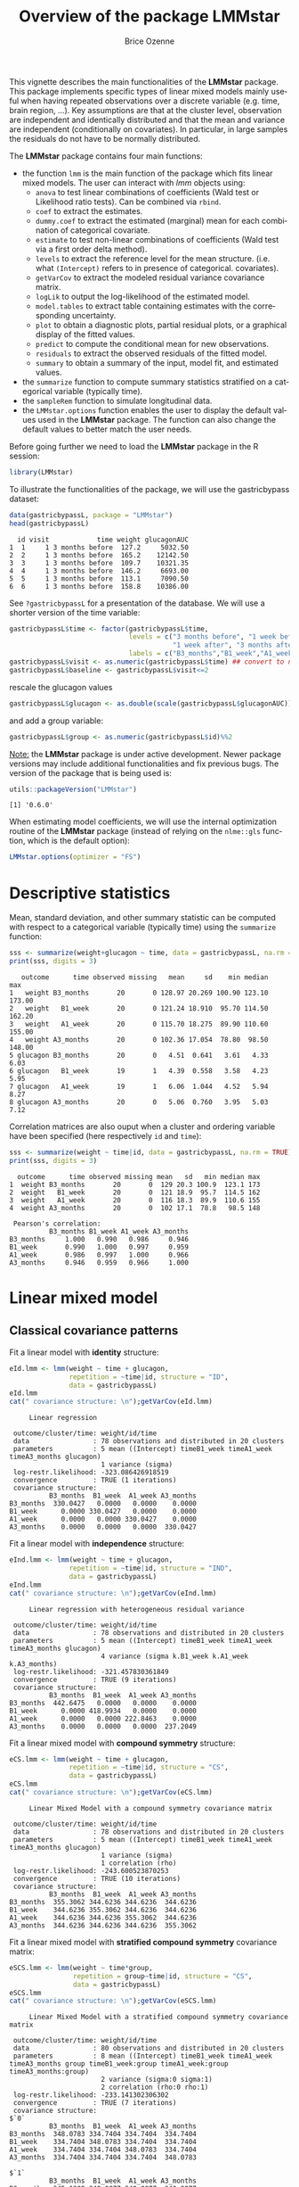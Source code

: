 #+TITLE: Overview of the package LMMstar
#+Author: Brice Ozenne
#+BEGIN_SRC R :exports none :results output :session *R* :cache no
options(width = 100)
if(system("whoami",intern=TRUE)=="bozenne"){  
  setwd("~/Documents/GitHub/LMMstar/inst/doc-software/")
}else if(system("whoami",intern=TRUE)=="unicph\\hpl802"){  
  setwd("c:/Users/hpl802/Documents/Github/LMMstar/inst/doc-software/")
}
library(ggplot2, quietly = TRUE, verbose = FALSE, warn.conflicts = FALSE)
library(emmeans, quietly = TRUE, verbose = FALSE, warn.conflicts = FALSE)
library(qqtest, quietly = TRUE, verbose = FALSE, warn.conflicts = FALSE)
library(multcomp, quietly = TRUE, verbose = FALSE, warn.conflicts = FALSE)
library(ggpubr, quietly = TRUE, verbose = FALSE, warn.conflicts = FALSE)
library(LMMstar, quietly = TRUE, verbose = FALSE)
#+END_SRC

#+RESULTS:

This vignette describes the main functionalities of the *LMMstar*
package. This package implements specific types of linear mixed models
mainly useful when having repeated observations over a discrete
variable (e.g. time, brain region, ...). Key assumptions are that at
the cluster level, observation are independent and identically
distributed and that the mean and variance are independent
(conditionally on covariates). In particular, in large samples the
residuals do not have to be normally distributed.

\bigskip

The *LMMstar* package contains four main functions:
- the function =lmm= is the main function of the package which fits
  linear mixed models. The user can interact with /lmm/ objects using:
    + =anova= to test linear combinations of coefficients (Wald test
      or Likelihood ratio tests). Can be combined via =rbind=.
    + =coef= to extract the estimates.
    + =dummy.coef= to extract the estimated (marginal) mean for each combination of categorical covariate.
    + =estimate= to test non-linear combinations of coefficients (Wald test via a first order delta method).
    + =levels= to extract the reference level for the mean structure.
      (i.e. what =(Intercept)= refers to in presence of categorical.
      covariates).
    + =getVarCov= to extract the modeled residual variance covariance matrix.
    + =logLik= to output the log-likelihood of the estimated model.
    + =model.tables= to extract table containing estimates with the corresponding uncertainty.
    + =plot= to obtain a diagnostic plots, partial residual plots, or a graphical display of the fitted values.
    + =predict= to compute the conditional mean for new observations.
    + =residuals= to extract the observed residuals of the fitted model.
    + =summary= to obtain a summary of the input, model fit, and estimated values.
- the =summarize= function to compute summary statistics stratified on a categorical variable (typically time).
- the =sampleRem= function to simulate longitudinal data.
- the =LMMstar.options= function enables the user to display the
  default values used in the *LMMstar* package. The function
  can also change the default values to better match the user needs.

\clearpage

Before going further we need to load the *LMMstar* package in the R
session:
#+BEGIN_SRC R  :results silent   :exports code  :session *R* :cache no
library(LMMstar)
#+END_SRC

To illustrate the functionalities of the package, we will use the
gastricbypass dataset:
#+BEGIN_SRC R :exports both :results output :session *R* :cache no
data(gastricbypassL, package = "LMMstar")
head(gastricbypassL)
#+END_SRC

#+RESULTS:
:   id visit            time weight glucagonAUC
: 1  1     1 3 months before  127.2     5032.50
: 2  2     1 3 months before  165.2    12142.50
: 3  3     1 3 months before  109.7    10321.35
: 4  4     1 3 months before  146.2     6693.00
: 5  5     1 3 months before  113.1     7090.50
: 6  6     1 3 months before  158.8    10386.00

See =?gastricbypassL= for a presentation of the database. We will use a shorter version of the time variable:
#+BEGIN_SRC R :exports both :results output :session *R* :cache no
gastricbypassL$time <- factor(gastricbypassL$time,
                              levels = c("3 months before", "1 week before",
                                         "1 week after", "3 months after" ),
                              labels = c("B3_months","B1_week","A1_week","A3_months"))
gastricbypassL$visit <- as.numeric(gastricbypassL$time) ## convert to numeric
gastricbypassL$baseline <- gastricbypassL$visit<=2
#+END_SRC
#+RESULTS:
rescale the glucagon values
#+BEGIN_SRC R :exports both :results output :session *R* :cache no
gastricbypassL$glucagon <- as.double(scale(gastricbypassL$glucagonAUC))+5
#+END_SRC

#+RESULTS:

and add a group variable:
#+BEGIN_SRC R :exports both :results output :session *R* :cache no
gastricbypassL$group <- as.numeric(gastricbypassL$id)%%2
#+END_SRC

#+RESULTS:

\bigskip

_Note:_ the *LMMstar* package is under active development. Newer
package versions may include additional functionalities and fix
previous bugs. The version of the package that is being used is:
#+BEGIN_SRC R :exports both :results output :session *R* :cache no
utils::packageVersion("LMMstar")
#+END_SRC

#+RESULTS:
: [1] '0.6.0'

When estimating model coefficients, we will use the internal
optimization routine of the *LMMstar* package (instead of relying on
the =nlme::gls= function, which is the default option):
#+BEGIN_SRC R :exports both :results output :session *R* :cache no
LMMstar.options(optimizer = "FS")
#+END_SRC

#+RESULTS:

\clearpage

* Descriptive statistics
Mean, standard deviation, and other summary statistic can be computed
with respect to a categorical variable (typically time) using the
=summarize= function:
#+BEGIN_SRC R :exports both :results output :session *R* :cache no
sss <- summarize(weight+glucagon ~ time, data = gastricbypassL, na.rm = TRUE)
print(sss, digits = 3)
#+END_SRC

#+RESULTS:
:    outcome      time observed missing   mean     sd    min median    max
: 1   weight B3_months       20       0 128.97 20.269 100.90 123.10 173.00
: 2   weight   B1_week       20       0 121.24 18.910  95.70 114.50 162.20
: 3   weight   A1_week       20       0 115.70 18.275  89.90 110.60 155.00
: 4   weight A3_months       20       0 102.36 17.054  78.80  98.50 148.00
: 5 glucagon B3_months       20       0   4.51  0.641   3.61   4.33   6.03
: 6 glucagon   B1_week       19       1   4.39  0.558   3.58   4.23   5.95
: 7 glucagon   A1_week       19       1   6.06  1.044   4.52   5.94   8.27
: 8 glucagon A3_months       20       0   5.06  0.760   3.95   5.03   7.12

Correlation matrices are also ouput when a cluster and ordering
variable have been specified (here respectively =id= and =time=):
#+BEGIN_SRC R :exports both :results output :session *R* :cache no
sss <- summarize(weight ~ time|id, data = gastricbypassL, na.rm = TRUE)
print(sss, digits = 3)
#+END_SRC

#+RESULTS:
#+begin_example
  outcome      time observed missing mean   sd   min median max
1  weight B3_months       20       0  129 20.3 100.9  123.1 173
2  weight   B1_week       20       0  121 18.9  95.7  114.5 162
3  weight   A1_week       20       0  116 18.3  89.9  110.6 155
4  weight A3_months       20       0  102 17.1  78.8   98.5 148

 Pearson's correlation: 
          B3_months B1_week A1_week A3_months
B3_months     1.000   0.990   0.986     0.946
B1_week       0.990   1.000   0.997     0.959
A1_week       0.986   0.997   1.000     0.966
A3_months     0.946   0.959   0.966     1.000
#+end_example

\clearpage

* Linear mixed model
** Classical covariance patterns
Fit a linear model with *identity* structure:
#+BEGIN_SRC R :exports both :results output :session *R* :cache no
eId.lmm <- lmm(weight ~ time + glucagon,
               repetition = ~time|id, structure = "ID",
               data = gastricbypassL)
eId.lmm
cat(" covariance structure: \n");getVarCov(eId.lmm)
#+END_SRC

#+RESULTS:
#+begin_example
     Linear regression 

 outcome/cluster/time: weight/id/time 
 data                : 78 observations and distributed in 20 clusters 
 parameters          : 5 mean ((Intercept) timeB1_week timeA1_week timeA3_months glucagon) 
                       1 variance (sigma) 
 log-restr.likelihood: -323.086426918519 
 convergence         : TRUE (1 iterations)
 covariance structure: 
          B3_months  B1_week  A1_week A3_months
B3_months  330.0427   0.0000   0.0000    0.0000
B1_week      0.0000 330.0427   0.0000    0.0000
A1_week      0.0000   0.0000 330.0427    0.0000
A3_months    0.0000   0.0000   0.0000  330.0427
#+end_example

Fit a linear model with *independence* structure:
#+BEGIN_SRC R :exports both :results output :session *R* :cache no
eInd.lmm <- lmm(weight ~ time + glucagon,
               repetition = ~time|id, structure = "IND",
               data = gastricbypassL)
eInd.lmm
cat(" covariance structure: \n");getVarCov(eInd.lmm)
#+END_SRC

#+RESULTS:
#+begin_example
     Linear regression with heterogeneous residual variance 

 outcome/cluster/time: weight/id/time 
 data                : 78 observations and distributed in 20 clusters 
 parameters          : 5 mean ((Intercept) timeB1_week timeA1_week timeA3_months glucagon) 
                       4 variance (sigma k.B1_week k.A1_week k.A3_months) 
 log-restr.likelihood: -321.457830361849 
 convergence         : TRUE (9 iterations)
 covariance structure: 
          B3_months  B1_week  A1_week A3_months
B3_months  442.6475   0.0000   0.0000    0.0000
B1_week      0.0000 418.9934   0.0000    0.0000
A1_week      0.0000   0.0000 222.8463    0.0000
A3_months    0.0000   0.0000   0.0000  237.2049
#+end_example

\clearpage

Fit a linear mixed model with *compound symmetry* structure:
#+BEGIN_SRC R :exports both :results output :session *R* :cache no
eCS.lmm <- lmm(weight ~ time + glucagon,
               repetition = ~time|id, structure = "CS",
               data = gastricbypassL)
eCS.lmm
cat(" covariance structure: \n");getVarCov(eCS.lmm)
#+END_SRC

#+RESULTS:
#+begin_example
     Linear Mixed Model with a compound symmetry covariance matrix 

 outcome/cluster/time: weight/id/time 
 data                : 78 observations and distributed in 20 clusters 
 parameters          : 5 mean ((Intercept) timeB1_week timeA1_week timeA3_months glucagon) 
                       1 variance (sigma) 
                       1 correlation (rho) 
 log-restr.likelihood: -243.600523870253 
 convergence         : TRUE (10 iterations)
 covariance structure: 
          B3_months  B1_week  A1_week A3_months
B3_months  355.3062 344.6236 344.6236  344.6236
B1_week    344.6236 355.3062 344.6236  344.6236
A1_week    344.6236 344.6236 355.3062  344.6236
A3_months  344.6236 344.6236 344.6236  355.3062
#+end_example

\clearpage

\noindent Fit a linear mixed model with *stratified compound symmetry* covariance matrix:

#+BEGIN_SRC R :exports both :results output :session *R* :cache no
eSCS.lmm <- lmm(weight ~ time*group,
                repetition = group~time|id, structure = "CS",
                data = gastricbypassL)
eSCS.lmm
cat(" covariance structure: \n");getVarCov(eSCS.lmm)
#+END_SRC

#+RESULTS:
#+begin_example
     Linear Mixed Model with a stratified compound symmetry covariance matrix 

 outcome/cluster/time: weight/id/time 
 data                : 80 observations and distributed in 20 clusters 
 parameters          : 8 mean ((Intercept) timeB1_week timeA1_week timeA3_months group timeB1_week:group timeA1_week:group timeA3_months:group) 
                       2 variance (sigma:0 sigma:1) 
                       2 correlation (rho:0 rho:1) 
 log-restr.likelihood: -233.141302306302 
 convergence         : TRUE (7 iterations)
 covariance structure: 
$`0`
          B3_months  B1_week  A1_week A3_months
B3_months  348.0783 334.7404 334.7404  334.7404
B1_week    334.7404 348.0783 334.7404  334.7404
A1_week    334.7404 334.7404 348.0783  334.7404
A3_months  334.7404 334.7404 334.7404  348.0783

$`1`
          B3_months  B1_week  A1_week A3_months
B3_months  345.1388 340.0877 340.0877  340.0877
B1_week    340.0877 345.1388 340.0877  340.0877
A1_week    340.0877 340.0877 345.1388  340.0877
A3_months  340.0877 340.0877 340.0877  345.1388
#+end_example

\clearpage

\noindent Fit a linear mixed model with *block compound symmetry*
covariance matrix[fn::same as nested random effects]:
#+BEGIN_SRC R :exports both :results output :session *R* :cache no
eBCS.lmm <- lmm(weight ~ time*group,
                repetition = ~time|id, structure = CS(~baseline, heterogeneous = FALSE),
                data = gastricbypassL)
eBCS.lmm
cat(" covariance structure: \n");getVarCov(eBCS.lmm)
#+END_SRC

#+RESULTS:
#+begin_example
     Linear Mixed Model with a block compound symmetry covariance matrix 

 outcome/cluster/time: weight/id/time 
 data                : 80 observations and distributed in 20 clusters 
 parameters          : 8 mean ((Intercept) timeB1_week timeA1_week timeA3_months group timeB1_week:group timeA1_week:group timeA3_months:group) 
                       1 variance (sigma) 
                       2 correlation (rho(TRUE,TRUE) rho(TRUE,FALSE)) 
 log-restr.likelihood: -234.971305082514 
 convergence         : TRUE (7 iterations)
 covariance structure: 
          B3_months  B1_week  A1_week A3_months
B3_months  346.6085 339.4747 336.3836  336.3836
B1_week    339.4747 346.6085 336.3836  336.3836
A1_week    336.3836 336.3836 346.6085  339.4747
A3_months  336.3836 336.3836 339.4747  346.6085
#+end_example

#+BEGIN_SRC R :exports none :results output :session *R* :cache no
library(lme4)
e.lmer <- lmer(weight ~ time*group + (1|id/baseline), data = gastricbypassL)
logLik(e.lmer)
range(matrix(c(ranef(e.lmer)[[2]][,1],ranef(e.lmer)[[1]][,1]), ncol = 3, byrow = FALSE)-coef(eBCS.lmm, effects = "ranef"))
#+END_SRC

#+RESULTS:
: 'log Lik.' -234.9713 (df=11)
: [1] -7.897069e-05  8.584946e-05

\noindent Fit a linear mixed model with *block unstructured* covariance matrix:
#+BEGIN_SRC R :exports both :results output :session *R* :cache no
eBUN.lmm <- lmm(weight ~ time*group,
                repetition = ~time|id, structure = CS(~baseline),
                data = gastricbypassL)
eBUN.lmm
cat(" covariance structure: \n");getVarCov(eBUN.lmm)
#+END_SRC

#+RESULTS:
#+begin_example
     Linear Mixed Model with a block unstructured covariance matrix 

 outcome/cluster/time: weight/id/time 
 data                : 80 observations and distributed in 20 clusters 
 parameters          : 8 mean ((Intercept) timeB1_week timeA1_week timeA3_months group timeB1_week:group timeA1_week:group timeA3_months:group) 
                       2 variance (sigma k.TRUE) 
                       3 correlation (rho(TRUE,TRUE) rho(TRUE,FALSE) rho(FALSE,FALSE)) 
 log-restr.likelihood: -231.80588606934 
 convergence         : TRUE (7 iterations)
 covariance structure: 
          B3_months  B1_week  A1_week A3_months
B3_months  377.4267 372.4602 336.3836  336.3836
B1_week    372.4602 377.4267 336.3836  336.3836
A1_week    336.3836 336.3836 315.7904  306.4892
A3_months  336.3836 336.3836 306.4892  315.7904
#+end_example

\clearpage

\noindent Fit a linear mixed model with *unstructured* covariance matrix:

#+BEGIN_SRC R :exports both :results output :session *R* :cache no
eUN.lmm <- lmm(weight ~ time + glucagon,
               repetition = ~time|id, structure = "UN",
               data = gastricbypassL)
eUN.lmm
cat(" covariance structure: \n");getVarCov(eUN.lmm)
#+END_SRC

#+RESULTS:
#+begin_example
     Linear Mixed Model with an unstructured covariance matrix 

 outcome/cluster/time: weight/id/time 
 data                : 78 observations and distributed in 20 clusters 
 parameters          : 5 mean ((Intercept) timeB1_week timeA1_week timeA3_months glucagon) 
                       4 variance (sigma k.B1_week k.A1_week k.A3_months) 
                       6 correlation (rho(B3_months,B1_week) rho(B3_months,A1_week) rho(B3_months,A3_months) rho(B1_week,A1_week) rho(B1_week,A3_months) rho(A1_week,A3_months)) 
 log-restr.likelihood: -216.318937004305 
 convergence         : TRUE (23 iterations)
 covariance structure: 
          B3_months  B1_week  A1_week A3_months
B3_months  411.3114 381.9734 352.6400  318.8573
B1_week    381.9734 362.7326 335.4649  304.6314
A1_week    352.6400 335.4649 311.6921  285.8077
A3_months  318.8573 304.6314 285.8077  280.9323
#+end_example

\clearpage

\noindent Fit a linear mixed model with *stratified unstructured* covariance matrix:

#+BEGIN_SRC R :exports both :results output :session *R* :cache no
eSUN.lmm <- lmm(weight ~ time*group + glucagon,
                repetition = group~time|id, structure = "UN",
                data = gastricbypassL)
eSUN.lmm
cat(" covariance structure: \n");getVarCov(eSUN.lmm)
#+END_SRC

#+RESULTS:
#+begin_example
     Linear Mixed Model with a stratified unstructured covariance matrix 

 outcome/cluster/time: weight/id/time 
 data                : 78 observations and distributed in 20 clusters 
 parameters          : 9 mean ((Intercept) timeB1_week timeA1_week timeA3_months group glucagon timeB1_week:group timeA1_week:group timeA3_months:group) 
                       8 variance (sigma:0 sigma:1 k.B1_week:0 k.A1_week:0 k.A3_months:0 k.B1_week:1 k.A1_week:1 k.A3_months:1) 
                       12 correlation (rho(B3_months,B1_week):0 rho(B3_months,A1_week):0 rho(B3_months,A3_months):0 rho(B1_week,A1_week):0 rho(B1_week,A3_months):0 rho(A1_week,A3_months):0 rho(B3_months,B1_week):1 rho(B3_months,A1_week):1 rho(B3_months,A3_months):1 rho(B1_week,A1_week):1 rho(B1_week,A3_months):1 rho(A1_week,A3_months):1) 
 log-restr.likelihood: -197.171312062212 
 convergence         : TRUE (51 iterations)
 covariance structure: 
$`0`
          B3_months  B1_week  A1_week A3_months
B3_months  417.3374 382.8829 362.5674  301.7430
B1_week    382.8829 364.4515 346.4039  292.7507
A1_week    362.5674 346.4039 331.1789  282.9301
A3_months  301.7430 292.7507 282.9301  253.3324

$`1`
          B3_months  B1_week  A1_week A3_months
B3_months  383.8877 363.6405 336.5771  350.0416
B1_week    363.6405 347.9898 321.5908  331.5182
A1_week    336.5771 321.5908 297.5329  308.1345
A3_months  350.0416 331.5182 308.1345  334.8267
#+end_example

\clearpage

** Model output

The =summary= method can be used to display the main information
relative to the model fit:
#+BEGIN_SRC R :exports code :results none :session *R* :cache no
summary(eUN.lmm)
#+END_SRC

#+BEGIN_SRC R :exports results :results output :session *R* :cache no
summary(eUN.lmm, hide.mean = TRUE)
#+END_SRC
#+RESULTS:
#+begin_example
           Linear Mixed Model 
 
Dataset: gastricbypassL 

  - 20 clusters 
  - 78 observations were analyzed, 2 were excluded because of missing values 
  - between 3 and 4 observations per cluster 

Summary of the outcome and covariates: 

    $ weight  : num  127 165 110 146 113 ...
    $ time    : Factor w/ 4 levels "B3_months","B1_week",..: 1 1 1 1 1 1 1 1 1 1 ...
    $ glucagon: num  4.03 5.24 4.93 4.32 4.38 ...
    reference level: time=B3_months 

Estimation procedure 

  - Restricted Maximum Likelihood (REML) 
  - log-likelihood :-216.3189
  - parameters: mean = 5, variance = 4, correlation = 6
  - convergence: TRUE (23 iterations) 
    largest |score| = 7.034631e-05 for k.A1_week
            |change|= 1.097373342418e-06 for (Intercept)
 
Residual variance-covariance: unstructured 

  - correlation structure: ~time 
              B3_months B1_week A1_week A3_months
    B3_months     1.000   0.989   0.985     0.938
    B1_week       0.989   1.000   0.998     0.954
    A1_week       0.985   0.998   1.000     0.966
    A3_months     0.938   0.954   0.966     1.000

  - variance structure: ~time 
              standard.deviation     ratio
    B3_months           20.28081 1.0000000
    B1_week             19.04554 0.9390916
    A1_week             17.65480 0.8705176
    A3_months           16.76104 0.8264480
#+end_example

\clearpage

#+BEGIN_SRC R :exports results :results output :session *R* :cache no
oo <- capture.output(summary(eUN.lmm, hide.fit = TRUE, hide.data = TRUE, hide.cor = TRUE, hide.var = TRUE, hide.sd = TRUE))
cat(sapply(oo[-(1:2)],paste0,"\n"))
#+END_SRC

#+RESULTS:
#+begin_example
Fixed effects: weight ~ time + glucagon 
 
               estimate    se     df   lower   upper p.value    
 (Intercept)     132.98 4.664 19.758 123.243 142.717 < 0.001 ***
 timeB1_week     -7.882 0.713 19.171  -9.374   -6.39 < 0.001 ***
 timeA1_week    -11.788 1.018 21.644   -13.9  -9.676 < 0.001 ***
 timeA3_months  -26.122 1.656  18.84 -29.591 -22.654 < 0.001 ***
 glucagon        -0.888 0.242 13.708  -1.408  -0.369 0.00257  **
 
 Uncertainty was quantified using model-based standard errors (column se). 
 Degrees of freedom were computed using a Satterthwaite approximation (column df). 
 The columns lower and upper indicate a 95% confidence interval for each coefficient.
#+end_example

_Note:_ the calculation of the degrees of freedom, especially when
using the observed information can be quite slow. Setting the
arguments =df= to =FALSE= and =type.information= to ="expected"= when
calling =lmm= should lead to a more reasonnable computation time.

** Extract estimated coefficients
The value of the estimated coefficients can be output using =coef=:
#+BEGIN_SRC R :exports both :results output :session *R* :cache no
coef(eUN.lmm)
#+END_SRC

#+RESULTS:
:   (Intercept)   timeB1_week   timeA1_week timeA3_months      glucagon 
:   132.9801355    -7.8822331   -11.7879545   -26.1223908    -0.8883081

Variance coefficients can be output by specifying the =effects= argument:
#+BEGIN_SRC R :exports both :results output :session *R* :cache no
coef(eUN.lmm, effects = "variance")
#+END_SRC

#+RESULTS:
:       sigma   k.B1_week   k.A1_week k.A3_months 
:  20.2808131   0.9390916   0.8705176   0.8264480


It is possible to apply specific transformation on the variance
coefficients, for instance to obtain the residual variance relative to
each outcome:
#+BEGIN_SRC R :exports both :results output :session *R* :cache no
coef(eUN.lmm, effects = "variance", transform.k = "sd")
#+END_SRC

#+RESULTS:
: sigma:B3_months   sigma:B1_week   sigma:A1_week sigma:A3_months 
:        20.28081        19.04554        17.65480        16.76104

The marginal means at each timepoint can be obtained using =dummy.coef=:
#+BEGIN_SRC R :exports both :results output :session *R* :cache no
dummy.coef(eUN.lmm)
#+END_SRC

#+RESULTS:
:        time estimate       se       df     lower    upper
: 1 B3_months 128.5386 4.536445 18.97584 119.04289 138.0343
: 2   B1_week 120.6564 4.261691 19.04078 111.73783 129.5749
: 3   A1_week 116.7506 3.956964 19.04925 108.47007 125.0312
: 4 A3_months 102.4162 3.747908 19.05531  94.57328 110.2591

** Extract estimated coefficient and associated uncertainty

The uncertainty about the mean coefficients can be obtained using the
=model.tables= method [fn:: it is equivalent to =confint= method
except that by default it also outputs =se= and =p.value=]:
#+BEGIN_SRC R :exports both :results output :session *R* :cache no
model.tables(eUN.lmm)
#+END_SRC

#+RESULTS:
:               estimate    se   df  lower   upper  p.value
: (Intercept)    132.980 4.664 19.8 123.24 142.717 0.00e+00
: timeB1_week     -7.882 0.713 19.2  -9.37  -6.390 9.27e-10
: timeA1_week    -11.788 1.018 21.6 -13.90  -9.676 9.55e-11
: timeA3_months  -26.122 1.656 18.8 -29.59 -22.654 2.62e-12
: glucagon        -0.888 0.242 13.7  -1.41  -0.369 2.57e-03

Values for the all correlation parameters can be displayed
too, by specifying @@latex:\texttt{effect="all"}@@:
#+BEGIN_SRC R :exports code :results output :session *R* :cache no
model.tables(eUN.lmm, effect = "all") ## not shown
#+END_SRC

#+RESULTS:
#+begin_example
                         estimate     se   df   lower   upper  p.value
(Intercept)               132.980 4.6642 19.8 123.243 142.717 0.00e+00
timeB1_week                -7.882 0.7132 19.2  -9.374  -6.390 9.27e-10
timeA1_week               -11.788 1.0175 21.6 -13.900  -9.676 9.55e-11
timeA3_months             -26.122 1.6564 18.8 -29.591 -22.654 2.62e-12
glucagon                   -0.888 0.2416 13.7  -1.408  -0.369 2.57e-03
sigma                      20.281 0.1622 17.9  14.423  28.519       NA
k.B1_week                   0.939 0.0342 19.3   0.874   1.009 0.00e+00
k.A1_week                   0.871 0.0408 20.3   0.800   0.948 0.00e+00
k.A3_months                 0.826 0.0797 19.5   0.700   0.976 3.94e-12
rho(B3_months,B1_week)      0.989 0.2298 32.8   0.972   0.996 7.78e-13
rho(B3_months,A1_week)      0.985 0.2307 26.3   0.961   0.994 5.78e-11
rho(B3_months,A3_months)    0.938 0.2303 23.6   0.847   0.976 1.15e-07
rho(B1_week,A1_week)        0.998 0.2355 27.0   0.994   0.999 3.73e-14
rho(B1_week,A3_months)      0.954 0.2302 24.7   0.886   0.982 1.78e-08
rho(A1_week,A3_months)      0.966 0.2296 27.9   0.915   0.987 1.45e-09
Note: estimates and confidence intervals for sigma, k, rho have been back-transformed. 
      standard errors are not back-transformed.
#+end_example

Because these parameters are constrained (e.g. strictly positive),
they uncertainty is by default computed after transformation
(e.g. =log=) and then backtransformed. 

** Extract estimated residual variance-covariance structure

The method =getVarCov= can be used to output the covariance structure of the residuals:
#+BEGIN_SRC R :exports both :results output :session *R* :cache no
getVarCov(eUN.lmm)
#+END_SRC

#+RESULTS:
:           B3_months  B1_week  A1_week A3_months
: B3_months  411.3114 381.9734 352.6400  318.8573
: B1_week    381.9734 362.7326 335.4649  304.6314
: A1_week    352.6400 335.4649 311.6921  285.8077
: A3_months  318.8573 304.6314 285.8077  280.9323

It can also be specific to a "known" individual:
#+BEGIN_SRC R :exports both :results output :session *R* :cache no
getVarCov(eUN.lmm, individual = 5)
#+END_SRC

#+RESULTS:
:           B3_months  A1_week A3_months
: B3_months  411.3114 352.6400  318.8573
: A1_week    352.6400 311.6921  285.8077
: A3_months  318.8573 285.8077  280.9323

or for a new individual:
#+BEGIN_SRC R :exports both :results output :session *R* :cache no
newdata <- data.frame(id = "X", time = c("B3_months","B1_week","A1_week","A3_months"))
getVarCov(eUN.lmm, individual = newdata)
#+END_SRC

#+RESULTS:
:           B3_months  B1_week  A1_week A3_months
: B3_months  411.3114 381.9734 352.6400  318.8573
: B1_week    381.9734 362.7326 335.4649  304.6314
: A1_week    352.6400 335.4649 311.6921  285.8077
: A3_months  318.8573 304.6314 285.8077  280.9323


\clearpage

** Model diagnostic

The method =plot= can be used to display diagnostic plots about:
- misspecification of the mean structure
#+BEGIN_SRC R :file ./figures/diag-scatterplot.pdf :results graphics file :session *R* :cache no
plot(eUN.lmm, type = "scatterplot")
#+END_SRC

#+RESULTS:
[[file:./figures/diag-scatterplot.pdf]]

#+ATTR_LaTeX: :width 0.4\textwidth :placement [!h]
[[./figures/diag-scatterplot.pdf]]

- misspecification of the variance structure
#+BEGIN_SRC R :file ./figures/diag-scatterplot2.pdf :results graphics file :session *R* :cache no
plot(eUN.lmm, type = "scatterplot2")
#+END_SRC

#+RESULTS:
[[file:./figures/diag-scatterplot2.pdf]]

#+ATTR_LaTeX: :width 0.4\textwidth :placement [!h]
[[./figures/diag-scatterplot2.pdf]]

\clearpage

- misspecification of the correlation structure

#+BEGIN_SRC R :exports code :results output :session *R* :cache no
plot(eUN.lmm, type = "correlation", type.residual = "response")
plot(eUN.lmm, type = "correlation", type.residual = "normalized")
#+END_SRC

#+RESULTS:

#+BEGIN_SRC R :exports none :results output raw drawer :session *R* :cache no
library(ggpubr)
gg <- ggarrange(plot(eUN.lmm, type = "correlation", type.residual = "response", plot = FALSE)$plot,
                plot(eUN.lmm, type = "correlation", type.residual = "normalized", plot = FALSE)$plot,
                common.legend = TRUE)
ggsave(gg, filename = "./figures/diag-correlation.pdf", width = 12)
#+END_SRC


#+RESULTS:
:results:
Saving 12 x 6.38 in image
:end:

#+ATTR_LaTeX: :width 0.6\textwidth :placement [!h]
[[./figures/diag-correlation.pdf]]

- residual distribution vs. normal distribution [fn::see cite:oldford2016self for guidance
  about how to read quantile-quantile plots.]:
#+BEGIN_SRC R :file ./figures/diag-qqplot.pdf :results graphics file :session *R* :cache no
plot(eUN.lmm, type = "qqplot", engine.qqplot = "qqtest")
## Note: the qqtest package to be installed to use the argument engine.plot = "qqtest" 
#+END_SRC

#+RESULTS:
[[file:./figures/diag-qqplot.pdf]]

#+ATTR_LaTeX: :width 0.5\textwidth :placement [!h]
[[./figures/diag-qqplot.pdf]]

\clearpage

The method =residuals= returns the residulas in the wide format:
#+BEGIN_SRC R :exports both :results output :session *R* :cache no
eUN.diagW <- residuals(eUN.lmm, type = "normalized", format = "wide")
colnames(eUN.diagW) <- gsub("normalized.","",colnames(eUN.diagW))
head(eUN.diagW)
#+END_SRC

#+RESULTS:
:   cluster r.B3_months  r.B1_week   r.A1_week r.A3_months
: 1       1  -0.2897365 -0.2027622 -1.16864038   0.3258573
: 2       2   0.8603117 -1.6492164  0.62578801   1.7370660
: 3       3   0.7273066 -0.4155171 -0.68266741  -0.8510316
: 4       4  -1.6403082 -0.5128368  0.06806206   1.1725813
: 5       5   0.4755409         NA -0.18736415  -0.8634200
: 6       6   1.7801675  1.2847703  2.63004812   0.3505542

or in the long format:
#+BEGIN_SRC R :exports both :results output :session *R* :cache no
eUN.diagL <- residuals(eUN.lmm, type = "normalized", format = "long")
head(eUN.diagL)
#+END_SRC

#+RESULTS:
: [1] -0.2897365  0.8603117  0.7273066 -1.6403082  0.4755409  1.7801675

Various type of residuals can be extract but the normalized one are
recommanded when doing model checking.

** Model fit

The fitted values can be displayed via the =plot= method or using the =emmeans= package:

#+BEGIN_SRC R :file ./figures/fit-autoplot.pdf :results graphics file :session *R* :cache no
library(ggplot2) ## left panel
plot(eUN.lmm, type = "fit", color = "id", ci.alpha = NA, size.text = 20)
#+END_SRC

#+RESULTS:
[[file:./figures/fit-autoplot.pdf]]

#+BEGIN_SRC R :file ./figures/fit-emmip.pdf :results graphics file :session *R* :cache no
library(emmeans) ## right panel
emmip(eUN.lmm, ~time) + theme(text = element_text(size=20))
#+END_SRC

#+RESULTS:
[[file:./figures/fit-emmip.pdf]]

#+latex: \begin{minipage}{0.45\linewidth}
#+ATTR_LaTeX: :width \textwidth :placement [!h]
[[./figures/fit-autoplot.pdf]]
#+latex: \end{minipage}
#+latex: \begin{minipage}{0.45\linewidth}
#+ATTR_LaTeX: :width \textwidth :placement [!h]
[[./figures/fit-emmip.pdf]]
#+latex: \end{minipage}

# ## ggsave(emmip(eUN.lmm, ~time) + theme(text = element_text(size=20)), filename = "figures/fit-emmip.pdf")
# ## ggsave(autoplot(eUN.lmm, color = "id", plot = FALSE)$plot + theme(text = element_text(size=20)), filename = "figures/fit-autoplot.pdf")

In the first case each possible curve is displayed while in the latter
the average curve (over glucagon values). With the =plot= method,
it is possible to display a curve specific to a glucagon value via the
argument =at=:
#+BEGIN_SRC R :exports code :results output :session *R* :cache no
plot(eUN.lmm, type = "fit", at = data.frame(glucagon = 10), color = "glucagon")
#+END_SRC

#+RESULTS:

It is also possible to display the observed values along with the
fitted values by setting the argument =obs.alpha= to a strictly
positive value below or equal to 1. This argument controls the
transparency of the color used to display the observed values:
#+BEGIN_SRC R :exports code :results output :session *R* :cache no
gg <- plot(eUN.lmm, type = "fit", obs.alpha = 0.2, ci = FALSE,plot = FALSE)$plot
gg <- gg + facet_wrap(~id, labeller = label_both)
gg <- gg + theme(axis.text.x=element_text(angle = 90, hjust = 0))
gg
#+END_SRC

#+RESULTS:
: Advarselsbesked:
: Removed 2 rows containing missing values (geom_point).

# ## ggsave(gg + theme(text = element_text(size=20)), filename = "figures/fit-autoplot-indiv.pdf", width = 12)

#+ATTR_LaTeX: :width \textwidth :placement [!h]
[[./figures/fit-autoplot-indiv.pdf]]

\clearpage

Partial residuals can also be displayed via the =plot= method:
#+header: :width 12 :height 5
#+BEGIN_SRC R :file ./figures/fit-pres.pdf :results graphics file :session *R* :cache no
gg1 <- plot(eUN.lmm, type = "partial", var = "glucagon", plot = FALSE)$plot
gg2 <- plot(eUN.lmm, type = "partial", var = c("(Intercept)","glucagon"), plot = FALSE)$plot
ggarrange(gg1,gg2)
#+END_SRC

#+RESULTS:
[[file:./figures/fit-pres.pdf]]

#+ATTR_LaTeX: :width \textwidth :placement [!h]
[[./figures/fit-pres.pdf]]

Their value can be extracted via the =residuals= method, e.g.:
#+BEGIN_SRC R :exports both :results output :session *R* :cache no
df.pres <- residuals(eUN.lmm, type = "partial", var = "glucagon", keep.data = TRUE)
m.pres <- gastricbypassL$weight - model.matrix(~time,gastricbypassL) %*% coef(eUN.lmm)[1:4]
range(df.pres$r.partial - m.pres, na.rm = TRUE)
#+END_SRC

#+RESULTS:
: [1] -1.065814e-14  1.154632e-14

#+BEGIN_SRC R :exports none :results output :session *R* :cache no
df.pres2 <- residuals(eUN.lmm, type = "partial-center", var = "glucagon", keep.data = TRUE)
m.pres2 <- m.pres - mean(gastricbypassL$glucagon, na.rm = TRUE) * coef(eUN.lmm)["glucagon"]
range(df.pres2$r.partial - m.pres2, na.rm = TRUE)
#+END_SRC

#+RESULTS:
: [1] -1.421085e-14  1.110223e-14

\clearpage

** Statistical inference (linear)

The =anova= method can be use to test one or several linear
combinations of the model coefficients using Wald tests. By default,
it will simultaneously test all parameters associated to a variable:
#+BEGIN_SRC R :exports both :results output :session *R* :cache no
anova(eUN.lmm)
#+END_SRC

#+RESULTS:
: 
: 	|| mean coefficients || 
: 
:  - Multivariate Wald test (global null hypothesis)
:          statistic df.num df.denom    p.value    
: time        86.743      3   19.005 2.8424e-11 ***
: glucagon    13.518      1   13.708  0.0025716  **
: ---
:  Signif. codes:  0 '***' 0.001 '**' 0.01 '*' 0.05 '.' 0.1 ' ' 1

Note that here the p-values are not adjust for multiple comparisons
over variables. It is possible to specify a null hypothesis to be
test: e.g. is there a change in average weight just after taking the
treatment:
#+BEGIN_SRC R :exports both :results output :session *R* :cache no
anova(eUN.lmm, effects = c("timeA1_week-timeB1_week=0"))
#+END_SRC

#+RESULTS:
: 
: 	|| User-specified linear hypotheses || 
: 
:  - Multivariate Wald test (global null hypothesis)
:  statistic df.num df.denom    p.value    
:     43.141      1   17.875 3.7234e-06 ***
: ---
:  Signif. codes:  0 '***' 0.001 '**' 0.01 '*' 0.05 '.' 0.1 ' ' 1

One can also simulateneously tests several null hypotheses:
#+BEGIN_SRC R :exports both :results output :session *R* :cache no
e.anova <- anova(eUN.lmm, effects = c("timeA1_week-timeB1_week=0",
                                      "timeA3_months-timeB1_week=0"))
summary(e.anova)
#+END_SRC

#+RESULTS:
#+begin_example

	|| User-specified linear hypotheses || 

 - Multivariate Wald test (global null hypothesis)
 statistic df.num df.denom    p.value    
    98.651      2    18.62 1.2338e-10 ***

 - Univariate Wald test (individual null hypotheses) 
                             estimate        se        df     lower    upper p.value    
timeA1_week - timeB1_week    -3.90572   0.59464  17.87453  -5.31903  -2.4924   2e-05 ***
timeA3_months - timeB1_week -18.24016   1.32283  19.02810 -21.38419 -15.0961  <1e-05 ***
---
Signif. codes:  0 '***' 0.001 '**' 0.01 '*' 0.05 '.' 0.1 ' ' 1
Standard errors: model-based
(CIs/p-values adjusted for multiple comparisons -- max-test adjustment)
CIs/p-values computed using 1e+05 samples.
#+end_example

or return all pairwise comparisons for a given factor using the =mcp=
function of the multcomp package:
#+BEGIN_SRC R :exports both :results output :session *R* :cache no
library(multcomp)
summary(anova(eUN.lmm, effects = mcp(time = "Tukey")))
#+END_SRC

#+RESULTS:
#+begin_example
Singular contrast matrix: contrasts "A1_week - B1_week" "A3_months - B1_week" "A3_months - A1_week" have been removed. 


	|| User-specified linear hypotheses || 

 - Multivariate Wald test (global null hypothesis)
 statistic df.num df.denom    p.value    
    86.743      3   19.005 2.8424e-11 ***

 - Univariate Wald test (individual null hypotheses) 
                       estimate        se        df     lower    upper p.value    
B1_week - B3_months    -7.88223   0.71318  19.17147  -9.81006  -5.9544  <1e-05 ***
A1_week - B3_months   -11.78795   1.01751  21.64404 -14.53843  -9.0375  <1e-05 ***
A3_months - B3_months -26.12239   1.65641  18.84049 -30.59989 -21.6449  <1e-05 ***
A1_week - B1_week      -3.90572   0.59464  17.87453  -5.51312  -2.2983   2e-05 ***
A3_months - B1_week   -18.24016   1.32283  19.02810 -21.81595 -14.6644  <1e-05 ***
A3_months - A1_week   -14.33444   1.05650  20.26658 -17.19030 -11.4786  <1e-05 ***
---
Signif. codes:  0 '***' 0.001 '**' 0.01 '*' 0.05 '.' 0.1 ' ' 1
Standard errors: model-based
(CIs/p-values adjusted for multiple comparisons -- max-test adjustment)
CIs/p-values computed using 1e+05 samples.
#+end_example


When testing transformed variance or correlation parameters,
parentheses (as in =log(k).B1_week=) cause problem for recognizing
parameters:
#+BEGIN_SRC R :exports both :results output :session *R* :cache no
try(
  anova(eUN.lmm,
        effects = c("log(k).B1_week=0","log(k).A1_week=0","log(k).A3_months=0"))
)
#+END_SRC

#+RESULTS:
: Error in .anova_Wald(object, effects = effects, robust = robust, rhs = rhs,  : 
:   Possible mispecification of the argument 'effects' as running mulcomp::glht lead to the following error: 
: Error in parse(text = ex[i]) : <text>:1:7: uventet symbol
: 1: log(k).B1_week
:           ^

It is then advised to build a contrast matrix, e.g.:
#+BEGIN_SRC R :exports both :results output :session *R* :cache no
name.coef <- rownames(confint(eUN.lmm, effects = "all"))
name.varcoef <- grep("^k",name.coef, value = TRUE)
C <- matrix(0, nrow = 3, ncol = length(name.coef), dimnames = list(name.varcoef, name.coef))
diag(C[name.varcoef,name.varcoef]) <- 1
C
#+END_SRC

#+RESULTS:
#+begin_example
            (Intercept) timeB1_week timeA1_week timeA3_months glucagon sigma k.B1_week k.A1_week
k.B1_week             0           0           0             0        0     0         1         0
k.A1_week             0           0           0             0        0     0         0         1
k.A3_months           0           0           0             0        0     0         0         0
            k.A3_months rho(B3_months,B1_week) rho(B3_months,A1_week) rho(B3_months,A3_months)
k.B1_week             0                      0                      0                        0
k.A1_week             0                      0                      0                        0
k.A3_months           1                      0                      0                        0
            rho(B1_week,A1_week) rho(B1_week,A3_months) rho(A1_week,A3_months)
k.B1_week                      0                      0                      0
k.A1_week                      0                      0                      0
k.A3_months                    0                      0                      0
#+end_example

And then call the =anova= method specifying the null hypothesis via the
contrast matrix:
#+BEGIN_SRC R :exports both :results output :session *R* :cache no
anova(eUN.lmm, effects = C)
#+END_SRC

#+RESULTS: 
: 
: 	|| User-specified linear hypotheses || 
: 
:  - Multivariate Wald test (global null hypothesis)
:  statistic df.num df.denom   p.value   
:     6.2032      3   17.995 0.0044171 **
: ---
:  Signif. codes:  0 '***' 0.001 '**' 0.01 '*' 0.05 '.' 0.1 ' ' 1

Note that using the approach of cite:pipper2012versatile it is also
possible to adjust for multiple testing across several =lmm=
objects. To do so, one first fit the mixed models, then use the
=anova= method to indicate which hypotheses are being tested, and
combine them using =rbind=.

\clearpage

Here is a (very artificial) example:
#+BEGIN_SRC R :exports both :results output :session *R* :cache no
Manova <- rbind(anova(eInd.lmm, effects = "glucagon = 0"),
                anova(eCS.lmm, effects = "glucagon = 0"),
                anova(eUN.lmm, effects = "glucagon = 0"))
summary(Manova) 
#+END_SRC

#+RESULTS:
#+begin_example

	|| User-specified linear hypotheses || 

 - Multivariate Wald test (global null hypothesis)
 statistic df.num df.denom    p.value    
    8.8925      3      Inf 6.8788e-06 ***

 - Univariate Wald test (individual null hypotheses) 
      estimate        se        df     lower   upper p.value   
[1,]  -8.27006   2.57880  34.20071 -14.88175 -1.6584 0.01173 * 
[2,]   0.82179   0.61997  53.80983  -0.76772  2.4113 0.47205   
[3,]  -0.88831   0.24161  13.70759  -1.50776 -0.2689 0.00399 **
---
Signif. codes:  0 '***' 0.001 '**' 0.01 '*' 0.05 '.' 0.1 ' ' 1
Standard errors: model-based
(CIs/p-values adjusted for multiple comparisons -- max-test adjustment)
CIs/p-values computed using 1e+05 samples.
#+end_example

\clearpage

** Statistical inference (non-linear)

The =estimate= function can be used to test one or several non-linear
combinations of model coefficients, using a first order delta method
to quantify uncertainty. The combination has to be specified via a
function (argument =f=). To illustrate its use consider an ANCOVA
analysis:
#+BEGIN_EXPORT latex
\[ Y_{i1} = \textcolor{\darkred}{\alpha} + \textcolor{\darkblue}{\beta} Y_{i,0} + \textcolor{\darkgreen}{\gamma} X_{i} + e_{i} \]
#+END_EXPORT

#+BEGIN_SRC R :exports both :results output :session *R* :cache no
gastricbypassW <- reshape(gastricbypassL[,c("id","time","weight","group")],
                          direction = "wide",
                          timevar = "time", idvar = c("id","group"))
e.ANCOVA <- lm(weight.A1_week ~ weight.B1_week + group, data = gastricbypassW)
summary(e.ANCOVA)$coef
#+END_SRC

#+RESULTS:
:                  Estimate Std. Error    t value     Pr(>|t|)
: (Intercept)    -1.4823022 2.31781138 -0.6395267 5.310047e-01
: weight.B1_week  0.9654917 0.01803988 53.5198489 2.156258e-20
: group           0.2521714 0.66499945  0.3792054 7.092302e-01

We can replicate this analysis by first fitting a mixed model:
#+BEGIN_EXPORT latex
\[ Y_{ij} = \alpha_j + \gamma_j X_{i} + \varepsilon_{i,j} \text{ where } \varepsilon_i \sim \Gaus \left( \begin{bmatrix} 0 \\ 0 \end{bmatrix}, \begin{bmatrix} \sigma^2_1 & \rho \sigma_1 \sigma_2 \\ \rho \sigma_1 \sigma_2 & \sigma^2_2 \end{bmatrix} \right) \]
#+END_EXPORT
#+BEGIN_SRC R :exports code :results output :session *R* :cache no
e.lmmANCOVA <- lmm(weight ~ time+time:group, repetition = ~time|id,
                   data = gastricbypassL[gastricbypassL$visit %in% 2:3,])
#+END_SRC

#+RESULTS:
: Factor variable(s) with empty level: "time"
:  The empty level(s) will be remove internally. Consider applying droplevels to avoid this warning.

and then perform a delta-method:
#+BEGIN_SRC R :exports both :results output :session *R* :cache no
lava::estimate(e.lmmANCOVA, f = function(p){
  c(Y1 = as.double(p["rho(B1_week,A1_week)"]*p["k.A1_week"]),
    X1 = as.double(p["timeA1_week:group"]-p["rho(B1_week,A1_week)"]*p["k.A1_week"]*p["timeB1_week:group"]))
})
#+END_SRC

#+RESULTS:
:     estimate         se       df      lower    upper   p.value
: Y1 0.9654917 0.01753161 15.96769  0.9283203 1.002663 0.0000000
: X1 0.2521714 0.64626331 15.00349 -1.1252784 1.629621 0.7018731

Indeed:
#+BEGIN_EXPORT latex
\begin{align*}
\Esp[Y_{i2}|Y_{i1},X_{i}] &= \alpha_2 + \gamma_2 X_{i} + \rho \frac{\sigma_2}{\sigma_1}\left(Y_{i1} - \alpha_1 - \gamma_1 X_{i}\right) \\
                         &= \textcolor{\darkred}{\alpha_2 - \rho \frac{\sigma_2}{\sigma_1} \alpha_1}
                         + \textcolor{\darkblue}{\rho \frac{\sigma_2}{\sigma_1}Y_{i1}}
                         + \textcolor{\darkgreen}{\left(\gamma_2 - \rho \frac{\sigma_2}{\sigma_1} \gamma_1\right)  X_{i} }
\end{align*}
#+END_EXPORT

We obtain identical estimate but different standard-errors/degrees of
freedom compared to the univariate linear model approach. The later is
to be prefer as it does not rely on approximation. The former is
nevertheless useful as it can handle missing data in the outcome
variable.

\clearpage

** Baseline adjustment

The =lmm= contains an "experimental" feature to drop non-identifiable
effects from the model. For instance, let us define two (artifical) groups of
patients:
#+BEGIN_SRC R :exports both :results output :session *R* :cache no
gastricbypassL$group <- c("1","2")[as.numeric(gastricbypassL$id) %in% 15:20 + 1]
#+END_SRC
#+RESULTS:
We would like to model group differences only after baseline
(i.e. only at 1 week and 3 months after). For this we will define a
treatment variable being the group variable except before baseline where
it is ="none"=:
#+BEGIN_SRC R :exports both :results output :session *R* :cache no
gastricbypassL$treat <- baselineAdjustment(gastricbypassL, variable = "group",
                                           repetition = ~time|id, constrain = c("B3_months","B1_week"),
                                           new.level = "none")
table(treat = gastricbypassL$treat, time = gastricbypassL$time, group = gastricbypassL$group)
#+END_SRC

#+RESULTS:
#+begin_example
, , group = 1

      time
treat  B3_months B1_week A1_week A3_months
  none        14      14       0         0
  1            0       0      14        14
  2            0       0       0         0

, , group = 2

      time
treat  B3_months B1_week A1_week A3_months
  none         6       6       0         0
  1            0       0       0         0
  2            0       0       6         6
#+end_example

Here we will be able to estimate a total of 6 means and therefore can
at most identify 6 effects. However the design matrix for the
interaction model:
#+BEGIN_SRC R :exports both :results output :session *R* :cache no
colnames(model.matrix(weight ~ treat*time, data = gastricbypassL))
#+END_SRC

#+RESULTS:
:  [1] "(Intercept)"          "treat1"               "treat2"               "timeB1_week"         
:  [5] "timeA1_week"          "timeA3_months"        "treat1:timeB1_week"   "treat2:timeB1_week"  
:  [9] "treat1:timeA1_week"   "treat2:timeA1_week"   "treat1:timeA3_months" "treat2:timeA3_months"

contains 12 parameters (i.e. 6 too many). The =lmm= function will
internally remove the one that cannot be identified and fit a
simplified model:
#+BEGIN_SRC R :exports both :results output :session *R* :cache no
eC.lmm <- lmm(weight ~ treat*time, data = gastricbypassL,
              repetition = ~time|id, structure = "UN")
#+END_SRC

#+RESULTS:
: Constant values in the design matrix in interactions "treat:time"
:  Coefficients "treat1" "treat2" "timeA1_week" "timeA3_months" "treat1:timeB1_week" "treat2:timeB1_week" have been removed.

with the following coefficients:
#+BEGIN_SRC R :exports both :results output :session *R* :cache no
coef(eC.lmm, effects = "mean")
#+END_SRC

#+RESULTS:
:          (Intercept)          timeB1_week   treat1:timeA1_week   treat2:timeA1_week 
:            128.97000             -7.73000            -12.83949            -14.27452 
: treat1:timeA3_months treat2:timeA3_months 
:            -27.07620            -25.50553

One can vizualize the baseline adjustment via the =autoplot= function:
#+BEGIN_SRC R :file ./figures/gg-baseAdj.pdf :results graphics file :session *R* :cache no
autoplot(eC.lmm, color = "group", ci = FALSE, size.text = 20) 
#+END_SRC

#+RESULTS:
[[file:./figures/gg-baseAdj.pdf]]

#+ATTR_LaTeX: :width 0.4\textwidth :placement [!h]
[[./figures/gg-baseAdj.pdf]]

To more easily compare the two groups, one could set the baseline
treatment to the treatment in the control arm by omitting the argument
=new.level=:
#+BEGIN_SRC R :exports both :results output :session *R* :cache no
gastricbypassL$treat2 <- baselineAdjustment(gastricbypassL, variable = "group",
                                            repetition = ~time|id, constrain = c("B3_months","B1_week"))
table(treat = gastricbypassL$treat2, time = gastricbypassL$time, group = gastricbypassL$group)
#+END_SRC

#+RESULTS:
#+begin_example
, , group = 1

     time
treat B3_months B1_week A1_week A3_months
    1        14      14      14        14
    2         0       0       0         0

, , group = 2

     time
treat B3_months B1_week A1_week A3_months
    1         6       6       0         0
    2         0       0       6         6
#+end_example

Fitting the model
#+BEGIN_SRC R :exports both :results output :session *R* :cache no
eC2.lmm <- suppressWarnings(lmm(weight ~ treat2*time, data = gastricbypassL,
                                repetition = ~time|id, structure = "UN"))
#+END_SRC

#+RESULTS:
: Constant values in the design matrix in interactions "treat2:time"
:  Coefficients "treat22" "treat22:timeB1_week" have been removed.

will directly output group differences (last two coefficients):
#+BEGIN_SRC R :exports both :results output :session *R* :cache no
model.tables(eC2.lmm)
#+END_SRC
#+RESULTS:
:                       estimate    se   df  lower  upper  p.value
: (Intercept)             128.97 4.532 19.0 119.48 138.46 0.00e+00
: timeB1_week              -7.73 0.697 19.0  -9.19  -6.27 1.00e-09
: timeA1_week             -12.84 0.865 20.5 -14.64 -11.04 2.02e-12
: timeA3_months           -27.08 1.724 21.4 -30.66 -23.50 3.20e-13
: treat22:timeA1_week      -1.44 0.621 16.3  -2.75  -0.12 3.43e-02
: treat22:timeA3_months     1.57 2.463 16.3  -3.64   6.78 5.32e-01

It is also possible to get the estimated mean at each timepoint, using
an equivalent mean structure:
#+BEGIN_SRC R :exports both :results output :session *R* :cache no
eC3.lmm <- suppressWarnings(lmm(weight ~ 0+treat2:time, data = gastricbypassL,
                                repetition = ~time|id, structure = "UN"))
model.tables(eC3.lmm) ## equivalent to dummy.coef(eC2.lmm)
#+END_SRC

#+RESULTS:
: Constant values in the design matrix in interactions "treat2:time"
:  Coefficients "treat22:timeB3_months" "treat22:timeB1_week" have been removed.
:                       estimate   se   df lower upper p.value
: treat21:timeB3_months      129 4.53 19.0 119.5   138       0
: treat21:timeB1_week        121 4.23 19.0 112.4   130       0
: treat21:timeA1_week        116 4.11 19.1 107.5   125       0
: treat22:timeA1_week        115 4.13 19.4 106.1   123       0
: treat21:timeA3_months      102 3.87 20.2  93.8   110       0
: treat22:timeA3_months      103 4.17 25.2  94.9   112       0

or the baseline mean and the change since baseline:
#+BEGIN_SRC R :exports both :results output :session *R* :cache no
eC4.lmm <- suppressWarnings(lmm(weight ~ treat2:time, data = gastricbypassL,
                                repetition = ~time|id, structure = "UN"))
model.tables(eC4.lmm)
#+END_SRC

#+RESULTS:
: Constant values in the design matrix in interactions "treat2:time"
:  Coefficients "treat22:timeB3_months" "treat22:timeB1_week" have been removed.
:                       estimate    se   df  lower  upper  p.value
: (Intercept)             128.97 4.532 19.0 119.48 138.46 0.00e+00
: treat21:timeB1_week      -7.73 0.697 19.0  -9.19  -6.27 1.00e-09
: treat21:timeA1_week     -12.84 0.865 20.5 -14.64 -11.04 2.02e-12
: treat22:timeA1_week     -14.27 0.950 26.3 -16.23 -12.32 2.02e-14
: treat21:timeA3_months   -27.08 1.724 21.4 -30.66 -23.50 3.20e-13
: treat22:timeA3_months   -25.51 2.323 22.6 -30.32 -20.69 1.60e-10

** Marginal means

The =emmeans= package can be used to output marginal means. Consider
the following model:
#+BEGIN_SRC R :exports both :results output :session *R* :cache no
e.group <- lmm(weight ~ time*group, data = gastricbypassL,
               repetition = ~time|id, structure = "UN")
#+END_SRC

#+RESULTS:

We can for instance compute the average value over time /assuming balanced groups/:
#+BEGIN_SRC R :exports both :results output :session *R* :cache no
emmeans(e.group, specs=~time)
#+END_SRC

#+RESULTS:
: NOTE: Results may be misleading due to involvement in interactions
:  time      emmean   SE   df lower.CL upper.CL
:  B3_months    130 5.05 18.0    119.3      141
:  B1_week      122 4.69 18.0    112.5      132
:  A1_week      117 4.55 18.0    107.0      126
:  A3_months    104 4.20 18.1     94.9      113
: 
: Results are averaged over the levels of: group 
: Confidence level used: 0.95

This differs from the average value over time over the whole sample:
#+BEGIN_SRC R :exports both :results output :session *R* :cache no
df.pred <- cbind(gastricbypassL, predict(e.group, newdata = gastricbypassL))
summarize(formula = estimate~time, data = df.pred)
#+END_SRC

#+RESULTS:
:    outcome      time observed missing    mean       sd      min   median    max
: 1 estimate B3_months       20       0 128.970 2.270212 127.5214 127.5214 132.35
: 2 estimate   B1_week       20       0 121.240 2.726942 119.5000 119.5000 125.30
: 3 estimate   A1_week       20       0 115.700 2.014981 114.4143 114.4143 118.70
: 4 estimate A3_months       20       0 102.365 3.146729 100.3571 100.3571 107.05

as the groups are not balanced:
#+BEGIN_SRC R :exports both :results output :session *R* :cache no
table(group = gastricbypassL$group, time = gastricbypassL$time)
#+END_SRC

#+RESULTS:
:      time
: group B3_months B1_week A1_week A3_months
:     1        14      14      14        14
:     2         6       6       6         6

The "emmeans" approach gives equal "weight" to the expected value of
both group 2:
#+BEGIN_SRC R :exports both :results output :session *R* :cache no
mu.group1 <-  as.double(coef(e.group)["(Intercept)"])
mu.group2 <-  as.double(coef(e.group)["(Intercept)"] + coef(e.group)["group2"])
p.group1 <- 14/20          ; p.group2 <- 6/20
c(emmeans = (mu.group1+mu.group2)/2, predict = mu.group1 * p.group1 + mu.group2 * p.group2)
#+END_SRC

#+RESULTS:
:  emmeans  predict 
: 129.9357 128.9700

Which one is relevant depends on the application. The =emmeans=
function can also be used to display expected value in each group over
time:
#+BEGIN_SRC R :exports both :results output :session *R* :cache no
emmeans.group <- emmeans(e.group, specs = ~group|time)
emmeans.group
#+END_SRC

#+RESULTS:
#+begin_example
time = B3_months:
 group emmean   SE   df lower.CL upper.CL
 1        128 5.53 18.0    115.9      139
 2        132 8.45 18.0    114.6      150

time = B1_week:
 group emmean   SE   df lower.CL upper.CL
 1        120 5.14 18.0    108.7      130
 2        125 7.85 18.0    108.8      142

time = A1_week:
 group emmean   SE   df lower.CL upper.CL
 1        114 4.99 18.0    103.9      125
 2        119 7.62 18.0    102.7      135

time = A3_months:
 group emmean   SE   df lower.CL upper.CL
 1        100 4.60 18.1     90.7      110
 2        107 7.03 18.1     92.3      122

Confidence level used: 0.95
#+end_example

Using the =pair= function displays the differences:
#+BEGIN_SRC R :exports both :results output :session *R* :cache no
epairs.group <- pairs(emmeans.group, reverse = TRUE)
epairs.group
#+END_SRC

#+RESULTS:
#+begin_example
time = B3_months:
 contrast estimate    SE   df t.ratio p.value
 2 - 1        4.83 10.10 18.0   0.478  0.6383

time = B1_week:
 contrast estimate    SE   df t.ratio p.value
 2 - 1        5.80  9.38 18.0   0.618  0.5441

time = A1_week:
 contrast estimate    SE   df t.ratio p.value
 2 - 1        4.29  9.11 18.0   0.471  0.6435

time = A3_months:
 contrast estimate    SE   df t.ratio p.value
 2 - 1        6.69  8.40 18.1   0.797  0.4361
#+end_example

One can adjust for multiple comparison via the =adjust= argument and
display confidence intervals setting the argument =infer= to =TRUE=:
#+BEGIN_SRC R :exports both :results output :session *R* :cache no
summary(epairs.group, by = NULL, adjust = "mvt", infer = TRUE)
#+END_SRC

#+RESULTS:
:  contrast time      estimate    SE   df lower.CL upper.CL t.ratio p.value
:  2 - 1    B3_months     4.83 10.10 18.0    -18.0     27.7   0.478  0.7496
:  2 - 1    B1_week       5.80  9.38 18.0    -15.4     27.0   0.618  0.6481
:  2 - 1    A1_week       4.29  9.11 18.0    -16.3     24.9   0.471  0.7551
:  2 - 1    A3_months     6.69  8.40 18.1    -12.3     25.7   0.797  0.5285
: 
: Confidence level used: 0.95 
: Conf-level adjustment: mvt method for 4 estimates 
: P value adjustment: mvt method for 4 tests

This should also work when doing baseline adjustment (because of
baseline adjustment no difference is expected at the first two
timepoints):
#+BEGIN_SRC R :exports both :results output :session *R* :cache no
summary(pairs(emmeans(eC2.lmm , specs = ~treat2|time), reverse = TRUE), by = NULL)
#+END_SRC

#+RESULTS:
: Note: adjust = "tukey" was changed to "sidak"
: because "tukey" is only appropriate for one set of pairwise comparisons
:  contrast time      estimate    SE   df t.ratio p.value
:  2 - 1    B3_months     0.00 0.000  NaN     NaN     NaN
:  2 - 1    B1_week       0.00 0.000  NaN     NaN     NaN
:  2 - 1    A1_week      -1.44 0.621 16.2  -2.311  0.1303
:  2 - 1    A3_months     1.57 2.463 16.3   0.638  0.9522
: 
: P value adjustment: sidak method for 4 tests

** Predictions

Two types of predictions can be performed with the =predict= method:
- *static predictions* that are only conditional on the covariates:
#+BEGIN_SRC R :exports both :results output :session *R* :cache no
news <- gastricbypassL[gastricbypassL$id==1,]
news$glucagon <- 0
predict(eUN.lmm, newdata = news)
#+END_SRC

#+RESULTS:
:   estimate       se       df     lower    upper
: 1 132.9801 4.664247 19.75815 123.24305 142.7172
: 2 125.0979 4.388294 19.91418 115.94155 134.2543
: 3 121.1922 4.214230 20.55331 112.41660 129.9678
: 4 106.8577 3.942058 20.95499  98.65871 115.0568

\clearpage

which can be computing by creating a design matrix:
#+BEGIN_SRC R :exports both :results output :session *R* :cache no
X.12 <- model.matrix(formula(eUN.lmm), news)
X.12
#+END_SRC

#+RESULTS:
#+begin_example
   (Intercept) timeB1_week timeA1_week timeA3_months glucagon
1            1           0           0             0        0
21           1           1           0             0        0
41           1           0           1             0        0
61           1           0           0             1        0
attr(,"assign")
[1] 0 1 1 1 2
attr(,"contrasts")
attr(,"contrasts")$time
[1] "contr.treatment"
#+end_example

and then multiplying it with the regression coefficients:
#+BEGIN_SRC R :exports both :results output :session *R* :cache no
X.12 %*% coef(eUN.lmm)
#+END_SRC

#+RESULTS:
:        [,1]
: 1  132.9801
: 21 125.0979
: 41 121.1922
: 61 106.8577

- *dynamic predictions* that are conditional on the covariates and the
  outcome measured at other timepoints. Consider two subjects for who
  we would like to predict the weight 1 week before the intervention
  based on the weight 3 months before the intervention:
  
#+ATTR_LATEX: :options otherkeywords={}, deletekeywords={}
#+BEGIN_SRC R :exports both :results output :session *R* :cache no
newd <- rbind(
  data.frame(id = 1, time = "B3_months", weight = coef(eUN.lmm)["(Intercept)"], glucagon = 0),
  data.frame(id = 1, time = "B1_week", weight = NA, glucagon = 0),
  data.frame(id = 2, time = "B3_months", weight = 100, glucagon = 0),
  data.frame(id = 2, time = "B1_week", weight = NA, glucagon = 0)
)
predict(eUN.lmm, newdata = newd, type = "dynamic", keep.newdata = TRUE)
#+END_SRC

#+RESULTS:
:   id      time   weight glucagon  estimate        se  df     lower    upper
: 1  1 B3_months 132.9801        0        NA        NA  NA        NA       NA
: 2  1   B1_week       NA        0 125.09790 0.6362754 Inf 123.85083 126.3450
: 3  2 B3_months 100.0000        0        NA        NA  NA        NA       NA
: 4  2   B1_week       NA        0  94.47017 7.2279385 Inf  80.30367 108.6367
  
The first subjects has the average weight while the second has a much
  lower weight. The predicted weight for the first subject is then the
  average weight one week before while it is lower for the second
  subject due to the positive correlation over time. The predicted
  value is computed using the formula of the conditional mean for a
  Gaussian vector:
#+BEGIN_SRC R :exports both :results output :session *R* :cache no
mu1 <- coef(eUN.lmm)[1]
mu2 <- sum(coef(eUN.lmm)[1:2])
Omega_11 <- getVarCov(eUN.lmm)["B3_months","B3_months"]
Omega_21 <- getVarCov(eUN.lmm)["B1_week","B3_months"]
as.double(mu2 + Omega_21 * (100 - mu1) / Omega_11)
#+END_SRC

#+RESULTS:
: [1] 94.47017


\clearpage

** Missing values and imputation


We now consider the glucagon level as an outcome. The =summarize=
function can be used to describe the amount of missing data at each
repetition:
#+BEGIN_SRC R :exports both :results output :session *R* :cache no
sss <- summarize(glucagon ~ time, data = gastricbypassL, na.rm = TRUE)
cbind(sss[,1:4], pc = paste0(100 * sss$missing / (sss$missing + sss$observed), "%"))
#+END_SRC

#+RESULTS:
:    outcome      time observed missing pc
: 1 glucagon B3_months       20       0 0%
: 2 glucagon   B1_week       19       1 5%
: 3 glucagon   A1_week       19       1 5%
: 4 glucagon A3_months       20       0 0%

Further description of the missing data patterns rely on function
outside the LMMstar package, e.g. appropriate call to =tapply= and
=table=:
#+BEGIN_SRC R :exports both :results output :session *R* :cache no
vec.pattern <- tapply(as.numeric(is.na(gastricbypassL$glucagon)),
                      INDEX = gastricbypassL$id,
                      FUN = paste, collapse=".")
table(vec.pattern)
#+END_SRC

#+RESULTS:
: vec.pattern
: 0.0.0.0 0.0.1.0 0.1.0.0 
:      18       1       1

Linear mixed model can handle missing value in the outcome variable,
assuming that missigness is random conditional on the covariate and
observed outcome values. The =lmm= function can be used "as usual":
#+BEGIN_SRC R :exports both :results output :session *R* :cache no
eUN.lmmNA <- lmm(glucagon ~ time,
                 repetition = ~time|id, structure = "UN",
                 data = gastricbypassL)
summary(eUN.lmmNA, hide.fit = TRUE,
        hide.cor = TRUE, hide.sd = TRUE, hide.mean = TRUE)
#+END_SRC

#+RESULTS:
#+begin_example
           Linear Mixed Model 
 
Dataset: gastricbypassL 

  - 20 clusters 
  - 78 observations were analyzed, 2 were excluded because of missing values 
  - between 3 and 4 observations per cluster 

Summary of the outcome and covariates: 

    $ glucagon: num  4.03 5.24 4.93 4.32 4.38 ...
    $ time    : Factor w/ 4 levels "B3_months","B1_week",..: 1 1 1 1 1 1 1 1 1 1 ...
    reference level: time=B3_months
#+end_example

The visible difference in the summary is when describing the dataset:
we can see that some repetitions (here 2) have been ignored as the
outcome was missing. So for some clusters only 3 values were analyzed
instead of 4. It is possible to extract the most likely value for
these missing observation using the =fitted= function with argument
=impute=TRUE=:
#+BEGIN_SRC R :exports both :results output :session *R* :cache no
fitted(eUN.lmmNA, impute = TRUE)
#+END_SRC

#+RESULTS:
: [1] 4.256984 6.497856

When using the argument =keep.newdata=TRUE=, the missing outcome value
has been replaced by its most likely value (which is the same as the
dynamic prediction, describedy previously):
#+BEGIN_SRC R :exports both :results output :session *R* :cache no
eData <- fitted(eUN.lmmNA, impute = TRUE, keep.newdata = TRUE)
eData[eData$id %in% eData[eData$imputed,"id"],]
#+END_SRC

#+RESULTS:
:    id visit      time weight glucagon baseline group treat treat2 imputed estimate
: 5   5     1 B3_months  113.1 4.383738     TRUE     1  none      1   FALSE 4.514352
: 15 15     1 B3_months  115.0 4.098741     TRUE     2  none      1   FALSE 4.514352
: 25  5     2   B1_week  105.6 4.256984     TRUE     1  none      1    TRUE 4.386762
: 35 15     2   B1_week  109.7 4.509697     TRUE     2  none      1   FALSE 4.386762
: 45  5     3   A1_week   99.9 6.430376    FALSE     1     1      1   FALSE 6.078985
: 55 15     3   A1_week  103.5 6.497856    FALSE     2     2      2    TRUE 6.078985
: 65  5     4 A3_months   87.7 5.275118    FALSE     1     1      1   FALSE 5.057642
: 75 15     4 A3_months   94.1 6.259632    FALSE     2     2      2   FALSE 5.057642

Visually:
#+BEGIN_SRC R :exports both :results output :session *R* :cache no
ggplot(eData, aes(x=time,y=glucagon, group=id)) + geom_line() + geom_point(aes(color=imputed))
#+END_SRC

#+RESULTS:

#+BEGIN_SRC R :exports none :results output raw drawer :session *R* :cache no
gg <- ggplot(eData, aes(x=time,y=glucagon, group=id)) + geom_line() + geom_point(aes(color=imputed), size=2)
ggsave(gg+ theme(text = element_text(size=20)), filename = "./figures/imputation.pdf", width = 12)
#+END_SRC
#+RESULTS:
:results:
Saving 12 x 6.38 in image
:end:

#+ATTR_LaTeX: :width 1\textwidth :options trim={0 0 0 0} :placement [!h]
[[./figures/imputation.pdf]]

It is possible to sample from the estimated distribution of the
missing value instead of using the most likely value, e.g. accounting
for residual variance and uncertainty related to parameter estimation:
#+BEGIN_SRC R :exports both :results output :session *R* :cache no
set.seed(10)
fitted(eUN.lmmNA, impute = TRUE, se = "total")
fitted(eUN.lmmNA, impute = TRUE, se = "total")
fitted(eUN.lmmNA, impute = TRUE, se = "total")
#+END_SRC

#+RESULTS:
: [1] 4.262434 6.305287
: [1] 3.858267 5.871642
: [1] 4.342624 6.905246

\clearpage

* User-specific covariance patterns

From version 0.6.0 and above it is possible customize the covariance
pattern under the following model for the residuals:
\[\Omega = \trans{\boldsymbol{\sigma}} R \boldsymbol{\sigma}\]
where:
- \(\boldsymbol{\sigma}=f(\boldsymbol{\theta}_{\sigma},Z_{\sigma})\)
  is a vector of residual standard errors depending on a vector of
  parameters \(\boldsymbol{\theta}_{\sigma}\) and possible covariates
  via the design matrix \(Z_{\sigma}\). 
- \(R=g(\boldsymbol{\theta}_{R},Z_R)\) is a matrix of residual
  correlations depending on a vector of parameters
  \(\boldsymbol{\theta}_{R}\) and possible covariates via the design
  matrix \(Z_R\).

\bigskip

To be more concrete, consider the following correlation matrix
#+BEGIN_SRC R :exports both :results output :session *R* :cache no
rho.2block <- function(p,time,...){
  n.time <- length(time)
  rho <- matrix(1, nrow = n.time, ncol = n.time)
  rho[1,2] <- rho[2,1] <- rho[4,5] <- rho[5,4] <- p["rho1"]
  rho[1,3] <- rho[3,1] <- rho[4,6] <- rho[6,4] <- p["rho2"]
  rho[2,3] <- rho[3,2] <- rho[5,6] <- rho[6,5] <- p["rho3"]
  rho[4:6,1:3] <- rho[1:3,4:6] <- p["rho4"]
  return(rho)
}
Rho <- rho.2block(p = c(rho1=0.25,rho2=0.5,rho3=0.4,rho4=0.1),
                  time = 1:6)
Rho
#+END_SRC

#+RESULTS:
:      [,1] [,2] [,3] [,4] [,5] [,6]
: [1,] 1.00 0.25  0.5 0.10 0.10  0.1
: [2,] 0.25 1.00  0.4 0.10 0.10  0.1
: [3,] 0.50 0.40  1.0 0.10 0.10  0.1
: [4,] 0.10 0.10  0.1 1.00 0.25  0.5
: [5,] 0.10 0.10  0.1 0.25 1.00  0.4
: [6,] 0.10 0.10  0.1 0.50 0.40  1.0

and the corresponding dataset:
#+BEGIN_SRC R :exports both :results output :session *R* :cache no
set.seed(11)
n <- 1000
Y <- rmvnorm(n, mean = rep(0,6), sigma = Rho)
dfL <- reshape2::melt(cbind(id = 1:n, as.data.frame(Y)), id.vars = "id")
dfL$time  <- dfL$variable
dfL <- dfL[order(dfL$id),]
dfL[1:8,]
#+END_SRC

#+RESULTS:
:      id variable      value time
: 1     1       V1 -0.9842079   V1
: 1001  1       V2 -0.3681245   V2
: 2001  1       V3 -1.6174652   V3
: 3001  1       V4 -1.4994103   V4
: 4001  1       V5  0.7493107   V5
: 5001  1       V6 -1.0719657   V6
: 2     2       V1  1.2402726   V1
: 1002  2       V2  0.6494215   V2

To fit the corresponding mixed model, we call =lmm= using a
(non-standard) correlation structure via the =CUSTOM= structure:
#+BEGIN_SRC R :exports both :results output :session *R* :cache no
e.lmmCUSTOM <- lmm(value~time,
                   repetition=~time|id,
                   structure=CUSTOM(~variable,
                                    FCT.sigma = function(p,time,X){rep(p,length(time))}, ## function f
                                    init.sigma = c("sigma"=1),
                                    FCT.rho = rho.2block, ## function g
                                    init.rho = c("rho1"=0.25,"rho2"=0.25,"rho3"=0.25,"rho4"=0.25)),
                   data=dfL, control = list(optimizer = "FS"),
                   df = FALSE) ## df = FALSE to save computation time
logLik(e.lmmCUSTOM)
#+END_SRC

#+RESULTS:
: [1] -7962.243

The optimization procedure is not very fast but eventually reaches an
optimum. We can then output the estimated correlation matrix:
#+BEGIN_SRC R :exports both :results output :session *R* :cache no
cov2cor(getVarCov(e.lmmCUSTOM))
#+END_SRC

#+RESULTS:
:            V1         V2         V3         V4         V5         V6
: V1 1.00000000 0.24898095 0.50058993 0.09053785 0.09053785 0.09053785
: V2 0.24898095 1.00000000 0.36110943 0.09053785 0.09053785 0.09053785
: V3 0.50058993 0.36110943 1.00000000 0.09053785 0.09053785 0.09053785
: V4 0.09053785 0.09053785 0.09053785 1.00000000 0.24898095 0.50058993
: V5 0.09053785 0.09053785 0.09053785 0.24898095 1.00000000 0.36110943
: V6 0.09053785 0.09053785 0.09053785 0.50058993 0.36110943 1.00000000

Note that specifying a classical structure via =CUSTOM= (e.g. compound symmetry):
#+BEGIN_SRC R :exports both :results output :session *R* :cache no
logLik(lmm(value~time,
           repetition=~time|id,
           structure=CUSTOM(~1,
                            FCT.sigma = function(p,time,X){rep(p,length(time))},
                            init.sigma = c("sigma"=1),
                            FCT.rho = function(p,time,X){matrix(p,length(time),length(time))+diag(1-p,length(time),length(time))},
                            init.rho = c("rho"=0.5)), 
           data=dfL, control = list(optimizer = "FS"),
           df = FALSE))
#+END_SRC

#+RESULTS:
: [1] -8186.859

should be the same as using the pre-specified structure (up the
certain user-friendly displays):
#+BEGIN_SRC R :exports both :results output :session *R* :cache no
logLik(lmm(value~time,
           repetition=~time|id,
           structure="CS", 
           data=dfL, control = list(optimizer = "FS"),
           df = FALSE))
#+END_SRC

#+RESULTS:
: [1] -8186.859

\clearpage

* Data generation
Simulate some data in the wide format:
#+BEGIN_SRC R :exports both :results output :session *R* :cache no
set.seed(10) ## ensure reproductibility
n.obs <- 100
n.times <- 4
mu <- rep(0,4)
gamma <- matrix(0, nrow = n.times, ncol = 10) ## add interaction
gamma[,6] <- c(0,1,1.5,1.5)
dW <- sampleRem(n.obs, n.times = n.times, mu = mu, gamma = gamma, format = "wide")
head(round(dW,3))
#+END_SRC

#+RESULTS:
:   id X1 X2 X3 X4 X5     X6     X7     X8    X9    X10     Y1     Y2     Y3     Y4
: 1  1  1  0  1  1  0 -0.367  1.534 -1.894 1.729  0.959  1.791  2.429  3.958  2.991
: 2  2  1  0  1  2  0 -0.410  2.065  1.766 0.761 -0.563  2.500  4.272  3.002  2.019
: 3  3  0  0  2  1  0 -1.720 -0.178  2.357 1.966  1.215 -3.208 -5.908 -4.277 -5.154
: 4  4  0  0  0  1  0  0.923 -2.089  0.233 1.307 -0.906 -2.062  0.397  1.757 -1.380
: 5  5  0  0  2  1  0  0.987  5.880  0.385 0.028  0.820  7.963  7.870  7.388  8.609
: 6  6  0  0  1  1  2 -1.075  0.479  2.202 0.900 -0.739  0.109 -1.602 -1.496 -1.841

Simulate some data in the long format:
#+BEGIN_SRC R :exports both :results output :session *R* :cache no
set.seed(10) ## ensure reproductibility
dL <- sampleRem(n.obs, n.times = n.times, mu = mu, gamma = gamma, format = "long")
head(dL)
#+END_SRC

#+RESULTS:
:   id visit        Y X1 X2 X3 X4 X5         X6       X7        X8        X9        X10
: 1  1     1 1.791444  1  0  1  1  0 -0.3665251 1.533815 -1.894425 1.7288665  0.9592499
: 2  1     2 2.428570  1  0  1  1  0 -0.3665251 1.533815 -1.894425 1.7288665  0.9592499
: 3  1     3 3.958350  1  0  1  1  0 -0.3665251 1.533815 -1.894425 1.7288665  0.9592499
: 4  1     4 2.991198  1  0  1  1  0 -0.3665251 1.533815 -1.894425 1.7288665  0.9592499
: 5  2     1 2.500179  1  0  1  2  0 -0.4097541 2.065413  1.765841 0.7613348 -0.5630173
: 6  2     2 4.272357  1  0  1  2  0 -0.4097541 2.065413  1.765841 0.7613348 -0.5630173

\clearpage

* Modifying default options
The =LMMstar.options= method enable to get and set the default options
used by the package. For instance, the default option for the information matrix is:
#+BEGIN_SRC R :exports both :results output :session *R* :cache no
LMMstar.options("type.information")
#+END_SRC

#+RESULTS:
: $type.information
: [1] "observed"

To change the default option to "expected" (faster to compute but less accurate p-values and confidence intervals in small samples) use:
#+BEGIN_SRC R :exports both :results output :session *R* :cache no
LMMstar.options(type.information = "expected")
#+END_SRC

#+RESULTS:

To restore the original default options do:
#+BEGIN_SRC R :exports both :results output :session *R* :cache no
LMMstar.options(reinitialise = TRUE)
#+END_SRC

#+RESULTS:

\clearpage

* R session
Details of the R session used to generate this document:
#+BEGIN_SRC R :exports both :results output :session *R* :cache no
sessionInfo()
#+END_SRC

#+RESULTS:
#+begin_example
R version 4.1.1 (2021-08-10)
Platform: x86_64-w64-mingw32/x64 (64-bit)
Running under: Windows 10 x64 (build 19044)

Matrix products: default

locale:
[1] LC_COLLATE=Danish_Denmark.1252  LC_CTYPE=Danish_Denmark.1252    LC_MONETARY=Danish_Denmark.1252
[4] LC_NUMERIC=C                    LC_TIME=Danish_Denmark.1252    

attached base packages:
[1] stats     graphics  grDevices utils     datasets  methods   base     

other attached packages:
 [1] lme4_1.1-27.1   Matrix_1.4-0    LMMstar_0.5.0   nlme_3.1-153    ggpubr_0.4.0    multcomp_1.4-18
 [7] TH.data_1.1-0   MASS_7.3-54     survival_3.2-13 mvtnorm_1.1-3   qqtest_1.2.0    emmeans_1.7.2  
[13] ggplot2_3.3.5  

loaded via a namespace (and not attached):
 [1] Rcpp_1.0.8          lattice_0.20-45     tidyr_1.1.4         listenv_0.8.0      
 [5] zoo_1.8-9           assertthat_0.2.1    digest_0.6.29       utf8_1.2.2         
 [9] parallelly_1.30.0   R6_2.5.1            plyr_1.8.6          backports_1.4.1    
[13] coda_0.19-4         pillar_1.6.5        rlang_0.4.12        minqa_1.2.4        
[17] nloptr_1.2.2.3      car_3.0-12          textshaping_0.3.6   labeling_0.4.2     
[21] splines_4.1.1       stringr_1.4.0       munsell_0.5.0       broom_0.7.11       
[25] compiler_4.1.1      numDeriv_2016.8-1.1 systemfonts_1.0.3   pkgconfig_2.0.3    
[29] mgcv_1.8-38         globals_0.14.0      tidyselect_1.1.1    gridExtra_2.3      
[33] tibble_3.1.6        codetools_0.2-18    fansi_1.0.2         future_1.23.0      
[37] crayon_1.4.2        dplyr_1.0.7         withr_2.4.3         grid_4.1.1         
[41] xtable_1.8-4        gtable_0.3.0        lifecycle_1.0.1     DBI_1.1.2          
[45] magrittr_2.0.1      scales_1.1.1        estimability_1.3    future.apply_1.8.1 
[49] stringi_1.7.6       carData_3.0-5       farver_2.1.0        ggsignif_0.6.3     
[53] reshape2_1.4.4      ragg_1.2.1          ellipsis_0.3.2      generics_0.1.1     
[57] vctrs_0.3.8         cowplot_1.1.1       boot_1.3-28         sandwich_3.0-1     
[61] lava_1.6.10         tools_4.1.1         glue_1.6.1          purrr_0.3.4        
[65] abind_1.4-5         parallel_4.1.1      colorspace_2.0-2    rstatix_0.7.0
#+end_example

\clearpage

* References
:PROPERTIES:
:UNNUMBERED: t
:END:

#+BEGIN_EXPORT latex
\begingroup
\renewcommand{\section}[2]{}
#+END_EXPORT

bibliographystyle:apalike
[[bibliography:bibliography.bib]]

#+BEGIN_EXPORT latex
\endgroup
#+END_EXPORT

\clearpage

#+BEGIN_EXPORT LaTeX
\appendix
\titleformat{\section}
{\normalfont\Large\bfseries}{Appendix~\thesection}{1em}{}

\renewcommand{\thefigure}{\Alph{figure}}
\renewcommand{\thetable}{\Alph{table}}
\renewcommand{\theequation}{\Alph{equation}}

\setcounter{figure}{0}    
\setcounter{table}{0}    
\setcounter{equation}{0}    
#+END_EXPORT

* Likelihood in a linear mixed model
:PROPERTIES:
:CUSTOM_ID: SM:likelihood
:END:

Denote by \(\VY\) a vector of \(m\) outcomes, \(\VX\) a vector of
\(p\) covariates, \(\mu(\Vparam,\VX)\) the modeled mean, and
\(\Omega(\Vparam,\VX)\) the modeled residual variance-covariance. We
consider \(n\) replicates (i.e. \(\VY_1,\ldots,\VY_n)\) and
\(VX_1,\ldots,\VX_n\)) along with a vector of weights
\(\omega=(w_1,\ldots,w_n)\), which are by default all equal to 1.

** Log-likelihood

The restricted log-likelihood in a linear mixed model can then be
written:
 #+BEGIN_EXPORT LaTeX
\begin{align}
\Likelihood(\Vparam|\VY,\VX) =& \textcolor{\darkred}{ \frac{p}{2} \log(2\pi)-\frac{1}{2} \log\left(\left|\sum_{i=1}^n w_i \VX_i \Omega_i^{-1}(\Vparam) \trans{\VX}_i\right|\right)} \notag \\
& + \sum_{i=1}^{n} w_i \left(\textcolor{\darkblue}{-\frac{m}{2} \log(2\pi) - \frac{1}{2} \log\left|\Omega_i(\Vparam)\right| - \frac{1}{2} (\VY_i-\mu(\Vparam,\VX_i)) \Omega_i(\Vparam)^{-1} \trans{(\VY_i-\mu(\Vparam,\VX_i))}} \right)  \label{eq:log-likelihood}
\end{align}
 #+END_EXPORT
 
 This is what the =logLik= method is computing for the REML
 criteria. The red term is specific to the REML criteria and prevents
 from computing individual contributions to the likelihood[fn::The REML is the
 likelihood of the observations divided by the prior on the estimated
 mean parameters \(\VparamHat_{\mu} \sim \Gaus(\mu,\left(\VX
 \Omega^{-1}(\Vparam) \trans{\VX}\right)^{-1})\). This corresponds to
 \(\frac{1}{\sqrt{2\pi}^p \left|\left(\sum_{i=1}^n \VX_i
 \Omega_i^{-1}(\Vparam) \trans{\VX}_i\right)^{-1}\right|}
 \exp\left(-(\VparamHat_{\mu}-\mu)\left(2\sum_{i=1}^n \VX_i
 \Omega_i^{-1}(\Vparam)
 \trans{\VX}_i\right)^{-1})\trans{(\VparamHat_{\mu}-\mu)}\right)\)
 Since \(\mu\) will be estimated to be \(\Vparam_{\mu}\), the
 exponential term equals 1 and thus does not contribute to the
 log-likelihood. One divided by the other term gives \(\sqrt{2\pi}^p
 \left(\left|\sum_{i=1}^n \VX_i \Omega_i^{-1}(\Vparam)
 \trans{\VX}_i\right|\right)^{-1}\). The log of this term equals the red
 term]. The blue term is what =logLik= outputs for the ML criteria
 when setting the argument =indiv= to =TRUE=.

\bigskip

** Score

 Using that \(\partial \log(\det(X))=tr(X^{-1}\partial(X))\), the
score is obtained by derivating once the log-likelihood, i.e., for
\(\theta \in \Vparam\):
#+BEGIN_EXPORT LaTeX
\begin{align*}
   \Score(\theta) =& \dpartial[\Likelihood(\Vparam|\VY,\VX)][\theta]
= \textcolor{\darkred}{ \frac{1}{2} tr \left( \left(\sum_{i=1}^n w_i \VX_i \Omega_i^{-1}(\Vparam) \trans{\VX}_i\right)^{-1} \left(\sum_{i=1}^n w_i \VX_i \Omega_i^{-1}(\Vparam) \dpartial[\Omega_i(\Vparam)][\theta] \Omega_i(\Vparam)^{-1} \trans{\VX}_i\right)  \right) } \\
&+ \sum_{i=1}^n w_i \left( \textcolor{\darkblue}{ -\frac{1}{2} tr\left(\Omega_i(\Vparam)^{-1} \dpartial[\Omega_i(\Vparam)][\theta]\right) + \dpartial[\mu(\Vparam,\VX_i)][\theta] \Omega_i(\Vparam)^{-1} \trans{(\VY_i-\mu(\Vparam,\VX_i))} } \right. \\
 & \qquad \qquad \left. \textcolor{\darkblue}{ + \frac{1}{2} (\VY_i-\mu(\Vparam,\VX_i)) \Omega_i(\Vparam)^{-1} \dpartial[\Omega_i(\Vparam)][\theta] \Omega_i(\Vparam)^{-1} \trans{(\VY_i-\mu(\Vparam,\VX_i))} } \right).
\end{align*}
#+END_EXPORT

 This is what the =score= method is computing for the REML
 criteria. The red term is specific to the REML criteria and prevents
 from computing the score relative to each cluster. The blue term is
 what =score= outputs for the ML criteria when setting the argument
 =indiv= to =TRUE=.

\bigskip

\clearpage

** Hessian

Derivating a second time the log-likelihood gives the hessian, \(\Hessian(\Vparam)\), with element[fn::if one is relative to the mean and the other to the variance then they are respectively \(\theta\) and \(\theta'\)]:
#+BEGIN_EXPORT LaTeX
\begin{align*}
& \Hessian(\theta,\theta^{\prime}) = \ddpartial[\Likelihood(\Vparam|\VY,\VX)][\theta][\theta^{\prime}] = \dpartial[\Score(\theta)][\theta^{\prime}] \\
=& \textcolor{\darkred}{\frac{1}{2} tr \left( \left(\sum_{i=1}^n w_i \VX_i \Omega_i^{-1}(\Vparam) \trans{\VX}_i\right)^{-1} \left\{ \sum_{i=1}^n w_i \VX_i \Omega_i^{-1}(\Vparam) \left(\ddpartial[\Omega_i(\Vparam)][\theta][\theta^{\prime}] - 2 \dpartial[\Omega_i(\Vparam)][\theta] \Omega_i^{-1}(\Vparam) \dpartial[\Omega_i(\Vparam)][\theta^{\prime}]\right)\Omega_i(\Vparam)^{-1} \trans{\VX}_i \right.  \right.}  \\
& \textcolor{\darkred}{ \left. \left. + \left(\sum_{i=1}^n w_i \VX_i \Omega_i^{-1}(\Vparam) \dpartial[\Omega_i(\Vparam)][\theta] \Omega_i(\Vparam)^{-1} \trans{\VX}_i\right) \left(\sum_{i=1}^n w_i \VX_i\Omega_i^{-1}(\Vparam) \trans{\VX}_i \right)^{-1} \left(\sum_{i=1}^n w_i \VX_i \Omega_i^{-1}(\Vparam) \dpartial[\Omega_i(\Vparam)][\theta^{\prime}] \Omega_i(\Vparam)^{-1} \trans{\VX}_i\right) \right\} \right) } \\
& +\sum_{i=1}^n w_i \left( \textcolor{\darkblue}{ \frac{1}{2} tr\left(\Omega_i(\Vparam)^{-1} \dpartial[\Omega_i(\Vparam)][\theta^{\prime}] \Omega_i(\Vparam)^{-1} \dpartial[\Omega_i(\Vparam)][\theta] - \Omega_i(\Vparam)^{-1} \ddpartial[\Omega_i(\Vparam)][\theta][\theta^{\prime}] \right) } \right.\\
& \qquad \textcolor{\darkblue}{ -  \dpartial[\mu(\Vparam,\VX_i)][\theta] \Omega_i(\Vparam)^{-1} \dpartial[\Omega_i(\Vparam)][\theta^{\prime}] \Omega_i(\Vparam)^{-1} \trans{\Vvarepsilon_i(\Vparam)} - \dpartial[\mu(\Vparam,\VX_i)][\theta] \Omega_i(\Vparam)^{-1} \trans{\dpartial[\mu(\Vparam,\VX_i)][\theta^{\prime}]} } \\
& \qquad \left. \textcolor{\darkblue}{ + \frac{1}{2} \Vvarepsilon_i(\Vparam) \Omega_i(\Vparam)^{-1} \left(\ddpartial[\Omega_i(\Vparam)][\theta][\theta^{\prime}] - \dpartial[\Omega_i(\Vparam)][\theta^{\prime}] \Omega_i(\Vparam)^{-1} \dpartial[\Omega_i(\Vparam)][\theta] - \dpartial[\Omega_i(\Vparam)][\theta] \Omega_i(\Vparam)^{-1} \dpartial[\Omega_i(\Vparam)][\theta^{\prime}] \right) \Omega_i(\Vparam)^{-1} \trans{\Vvarepsilon_i(\Vparam)} } \right).
\end{align*}
#+END_EXPORT
where \(\Vvarepsilon_i(\Vparam) = \VY_i-\mu(\Vparam,\VX_i)\).

\bigskip

The =information= method will (by default) return the (observed)
information which is the opposite of the hessian. So multiplying the
previous formula by -1 gives what =information= output for the REML
criteria. The red term is specific to the REML criteria and prevents
from computing the information relative to each cluster. The blue term
is what =information= outputs for the ML criteria (up to a factor -1)
when setting the argument =indiv= to =TRUE=.

\bigskip

A possible simplification is to use the expected hessian at the maximum likelihood. Indeed for
any deterministic matrix \(A\):
- \(\Esp[A \trans{(\VY_i-\mu(\Vparam,\VX_i))}|\VX_i] = 0\)
- \(\Esp[(\VY_i-\mu(\Vparam,\VX_i)) A \trans{(\VY_i-\mu(\Vparam,\VX_i))}||\VX_i] = tr(A \Var(\VY_i-\mu(\Vparam,\VX_i)))\)
when \(\Esp[\VY_i-\mu(\Vparam,\VX_i)]=0\). This leads to:
#+BEGIN_EXPORT LaTeX
\begin{align}
 & \Esp[\Hessian(\theta,\theta^{\prime})|\VX] \notag\\ 
 &= \textcolor{\darkred}{ \frac{1}{2} tr \left( \left(\sum_{i=1}^n w_i \VX_i \Omega_i^{-1}(\Vparam) \trans{\VX}_i\right)^{-1}  \left\{ \sum_{i=1}^n w_i \VX_i \Omega_i^{-1}(\Vparam) \left( \ddpartial[\Omega_i(\Vparam)][\theta][\theta^{\prime}] - 2 \dpartial[\Omega_i(\Vparam)][\theta]  \Omega_i^{-1}(\Vparam) \dpartial[\Omega_i(\Vparam)][\theta^{\prime}]\right) \Omega_i(\Vparam)^{-1} \trans{\VX}_i \right.  \right.} \notag \\
 & \textcolor{\darkred}{ \left. \left. +  \left(\sum_{i=1}^n w_i \VX_i \Omega_i^{-1}(\Vparam) \dpartial[\Omega_i(\Vparam)][\theta] \Omega_i(\Vparam)^{-1} \trans{\VX}_i\right) \left(\sum_{i=1}^n w_i \VX_i \Omega_i^{-1}(\Vparam) \trans{\VX}_i \right)^{-1} \left(\sum_{i=1}^n w_i \VX_i \Omega_i^{-1}(\Vparam) \dpartial[\Omega_i(\Vparam)][\theta^{\prime}] \Omega_i(\Vparam)^{-1} \trans{\VX}_i\right) \right\} \right) } \notag\\
 & + \sum_{i=1}^n w_i \left( \textcolor{\darkblue}{
- \frac{1}{2} tr\left(\Omega_i(\Vparam)^{-1} \dpartial[\Omega_i(\Vparam)][\theta^{\prime}] \Omega_i(\Vparam)^{-1} \dpartial[\Omega_i(\Vparam)][\theta]\right)
 - \dpartial[\mu(\Vparam,\VX_i)][\theta] \Omega_i(\Vparam)^{-1} \trans{\dpartial[\mu(\Vparam,\VX_i)][\theta^{\prime}]}
 } \right) \label{eq:expectedInfo} 
\end{align}
#+END_EXPORT

This is what =information= output when the argument =type.information=
is set to ="expected"= (up to a factor -1).

\clearpage

** Degrees of freedom

Degrees of freedom are computed using a Satterthwaite approximation,
i.e. for an estimate coefficient \(\widehat{\beta}\in\widehat{\Vparam}\) with standard
error \(\sigma_{\widehat{beta}}\), the degree of freedom is:
#+begin_export latex
\begin{align*}
df\left(\sigma_{\widehat{\beta}}\right) = \frac{2 \sigma^4_{\widehat{\beta}}}{\Var[\widehat{\sigma}_{\widehat{\beta}}]}
\end{align*}
#+end_export
Using a first order Taylor expansion we can approximate the variance term as:
#+begin_export latex
\begin{align*}
\Var[\widehat{\sigma}_{\widehat{\beta}}] & \approx \dpartial[\widehat{\sigma}_{\widehat{\beta}}][\Vparam] \Sigma_{\Vparam}  \trans{\dpartial[\widehat{\sigma}_{\widehat{\beta}}][\Vparam]} \\
& \approx c_{\beta} \left(\widehat{\Information}_{\widehat{\Vparam}}\right)^{-1} \dpartial[\widehat{\Information}_{\widehat{\Vparam}}][\Vparam] \left(\widehat{\Information}_{\widehat{\Vparam}}\right)^{-1} \trans{c_{\beta}} \Sigma_{\Vparam} \trans{c_{\beta}} \left(\widehat{\Information}_{\widehat{\Vparam}}\right)^{-1} \trans{\dpartial[\widehat{\Information}_{\widehat{\Vparam}}][\Vparam]} \left(\widehat{\Information}_{\widehat{\Vparam}}\right)^{-1} c_{\beta}
\end{align*}
#+end_export

  where \(\Sigma_{\Vparam}\) is the variance-covariance matrix of all
  model coefficients, \(\Information_{\Vparam}\) the information
  matrix for all model coefficients, \(c_{\beta}\) a matrix used to
  select the element relative to \(\beta\) in the first derivative of
  the information matrix, and \(\dpartial[.][\Vparam]\) denotes the
  vector of derivatives with respect to all model coefficients.

\bigskip

The derivative of the information matrix (i.e. negative hessian) can
then be computed using numerical derivatives or using analytical
formula. To simplify the derivation of the formula we will only derive
them at the maximum likelihood, i.e. when
\(\Esp\left[\dpartial[\Hessian(\theta,\theta^{\prime}|\VX)][\theta^{\prime\prime}]\right]=\frac{\partial
\Esp[\Hessian(\theta,\theta^{\prime}|\VX)]}{\partial
\theta^{\prime\prime}}\) where the expectation is taken over
\(\VX\). We can therefore take the derivative of formula
eqref:eq:expectedInfo. We first note that its derivative with respect
to the mean parameters is 0. So we just need to compute the derivative
with respect to a variance parameter \(\theta^{\prime\prime}\):
#+BEGIN_EXPORT LaTeX
\begin{align*}
 & \frac{\partial\Esp[\Hessian(\theta,\theta^{\prime})|\VX]}{\partial \theta^{\prime\prime}} \notag\\ 
% &= \textcolor{\darkred}{ \frac{1}{2} tr \left( \left(\sum_{i=1}^n \VX_i \Omega_i^{-1}(\Vparam) \trans{\VX}_i\right)^{-1}  \left\{ \sum_{i=1}^n \VX_i \Omega_i^{-1}(\Vparam) \left( \ddpartial[\Omega_i(\Vparam)][\theta][\theta^{\prime}] - 2 \dpartial[\Omega_i(\Vparam)][\theta]  \Omega_i^{-1}(\Vparam) \dpartial[\Omega_i(\Vparam)][\theta^{\prime}]\right) \Omega_i(\Vparam)^{-1} \trans{\VX}_i \right.  \right.} \notag \\
% & \textcolor{\darkred}{ \left. \left. \qquad +  \left(\sum_{i=1}^n \VX_i \Omega_i^{-1}(\Vparam) \dpartial[\Omega_i(\Vparam)][\theta] \Omega_i(\Vparam)^{-1} \trans{\VX}_i\right) \left(\sum_{i=1}^n \VX_i \Omega_i^{-1}(\Vparam) \trans{\VX}_i \right) \left(\sum_{i=1}^n \VX_i \Omega_i^{-1}(\Vparam) \dpartial[\Omega_i(\Vparam)][\theta^{\prime}] \Omega_i(\Vparam)^{-1} \trans{\VX}_i\right) \right\} \right) } \notag\\
 & + \sum_{i=1}^n w_i \left( \textcolor{\darkblue}{
- \frac{1}{2} tr\left(
-2\Omega_i(\Vparam)^{-1} \dpartial[\Omega_i(\Vparam)][\theta^{\prime\prime}] \Omega_i(\Vparam)^{-1} \dpartial[\Omega_i(\Vparam)][\theta^{\prime}] \Omega_i(\Vparam)^{-1} \dpartial[\Omega_i(\Vparam)][\theta] \right. } \right. \\
& \qquad \qquad \textcolor{\darkblue}{\left. + \Omega_i(\Vparam)^{-1} \ddpartial[\Omega_i(\Vparam)][\theta^{\prime}][\theta^{\prime\prime}] \Omega_i(\Vparam)^{-1} \dpartial[\Omega_i(\Vparam)][\theta]
+ \Omega_i(\Vparam)^{-1} \dpartial[\Omega_i(\Vparam)][\theta^{\prime}] \Omega_i(\Vparam)^{-1} \ddpartial[\Omega_i(\Vparam)][\theta][\theta^{\prime\prime}]
\right)} \\
& \qquad \qquad  \textcolor{\darkblue}{\left. + \dpartial[\mu(\Vparam,\VX_i)][\theta] \Omega_i(\Vparam)^{-1} \dpartial[\Omega_i(\Vparam)][\theta^{\prime\prime}] \Omega_i(\Vparam)^{-1}   \trans{\dpartial[\mu(\Vparam,\VX_i)][\theta^{\prime}]}
 \right)}
\end{align*}
#+END_EXPORT





\clearpage
  
* Likelihood ratio test with the REML criterion
:PROPERTIES:
:CUSTOM_ID: SM:LRT-REML
:END:

The blue term of autoref:eq:log-likelihood in the log-likelihood is
invariant to re-parameterisation while the red term is not. This means
that a re-parametrisation of \(X\) into \(\tilde{X} = B X\) with \(B\)
invertible would not change the likelihood when using ML but would
decrease the log-likelihood by \(\log(|B|)\) when using REML. 
#+BEGIN_SRC R :exports both :results output :session *R* :cache no
LMMstar.options(optimizer = "FS",
                param.optimizer = c(n.iter = 1000, tol.score = 1e-3, tol.param = 1e-5))
#+END_SRC

#+RESULTS:

\bigskip

Let's take an example:
#+BEGIN_SRC R :exports both :results output :session *R* :cache no
## data(gastricbypassL, package = "LMMstar")
dfTest <- gastricbypassL
dfTest$glucagon2 <- dfTest$glucagon*2
#+END_SRC

#+RESULTS:

where we multiply one column of the design matrix by 2. As mentionned
previously this does not affect the log-likelihood when using ML:
#+BEGIN_SRC R :exports both :results output :session *R* :cache no
logLik(lmm(weight ~ glucagon, data = dfTest, structure = UN(~time|id), method = "ML"))
logLik(lmm(weight ~ glucagon2, data = dfTest, structure = UN(~time|id), method = "ML"))
#+END_SRC

#+RESULTS:
: [1] -245.7909
: [1] -245.7909

but it does when using REML:
#+BEGIN_SRC R :exports both :results output :session *R* :cache no
logLik(lmm(weight ~ glucagon, data = dfTest, structure = UN(~time|id), method = "REML"))
logLik(lmm(weight ~ glucagon2, data = dfTest, structure = UN(~time|id), method = "REML"))
log(2)
#+END_SRC

#+RESULTS:
: [1] -245.0382
: [1] -245.7313
: [1] 0.6931472

Therefore, when comparing models with different mean effects there is
a risk that the difference (or part of it) in log-likelihood is due to
a new parametrisation and no only to a difference in model fit. This
would typically be the case when adding an interaction where we can
have a smaller restricted log-likehood when considering a more complex
model:

#+BEGIN_SRC R :exports both :results output :session *R* :cache no
set.seed(1)
dfTest$ff <- rbinom(NROW(dfTest), size = 1, prob = 0.5)
logLik(lmm(weight ~ glucagon, data = dfTest, structure = UN(~time|id), method = "REML"))
logLik(lmm(weight ~ glucagon*ff, data = dfTest, structure = UN(~time|id), method = "REML"))
#+END_SRC

#+RESULTS:
: [1] -245.0382
: [1] -245.3555

This is quite counter-intuitive as more complex model should lead to
better fit and would never happen when using ML:
#+BEGIN_SRC R :exports both :results output :session *R* :cache no
logLik(lmm(weight ~ glucagon, data = dfTest, structure = UN(~time|id), method = "ML"))
logLik(lmm(weight ~ glucagon*ff, data = dfTest, structure = UN(~time|id), method = "ML"))
#+END_SRC

#+RESULTS:
: [1] -245.7909
: [1] -245.3593

This is why, unless one knows what he/she is doing, it is not
recommanded to use likelihood ratio test to assess relevance of mean
parameters in mixed models estimated with REML.

* CONFIG                                                           :noexport:
#+LANGUAGE:  en
#+LaTeX_CLASS: org-article
#+LaTeX_CLASS_OPTIONS: [12pt]
#+OPTIONS:   title:t author:t toc:nil todo:nil
#+OPTIONS:   H:3 num:t 
#+OPTIONS:   TeX:t LaTeX:t
** Display of the document
# ## space between lines
#+LATEX_HEADER: \RequirePackage{setspace} % to modify the space between lines - incompatible with footnote in beamer
#+LaTeX_HEADER:\renewcommand{\baselinestretch}{1.1}
# ## margins
#+LaTeX_HEADER: \geometry{a4paper, left=10mm, right=10mm, top=10mm}
# ## personalize the prefix in the name of the sections
#+LaTeX_HEADER: \usepackage{titlesec}
# ## fix bug in titlesec version
# ##  https://tex.stackexchange.com/questions/299969/titlesec-loss-of-section-numbering-with-the-new-update-2016-03-15
#+LaTeX_HEADER: \usepackage{etoolbox}
#+LaTeX_HEADER: 
#+LaTeX_HEADER: \makeatletter
#+LaTeX_HEADER: \patchcmd{\ttlh@hang}{\parindent\z@}{\parindent\z@\leavevmode}{}{}
#+LaTeX_HEADER: \patchcmd{\ttlh@hang}{\noindent}{}{}{}
#+LaTeX_HEADER: \makeatother
** Color
# ## define new colors
#+LATEX_HEADER: \RequirePackage{colortbl} % arrayrulecolor to mix colors
#+LaTeX_HEADER: \definecolor{myorange}{rgb}{1,0.2,0}
#+LaTeX_HEADER: \definecolor{mypurple}{rgb}{0.7,0,8}
#+LaTeX_HEADER: \definecolor{mycyan}{rgb}{0,0.6,0.6}
#+LaTeX_HEADER: \newcommand{\lightblue}{blue!50!white}
#+LaTeX_HEADER: \newcommand{\darkblue}{blue!80!black}
#+LaTeX_HEADER: \newcommand{\darkgreen}{green!50!black}
#+LaTeX_HEADER: \newcommand{\darkred}{red!50!black}
#+LaTeX_HEADER: \definecolor{gray}{gray}{0.5}
# ## change the color of the links
#+LaTeX_HEADER: \hypersetup{
#+LaTeX_HEADER:  citecolor=[rgb]{0,0.5,0},
#+LaTeX_HEADER:  urlcolor=[rgb]{0,0,0.5},
#+LaTeX_HEADER:  linkcolor=[rgb]{0,0,0.5},
#+LaTeX_HEADER: }
** Font
# https://tex.stackexchange.com/questions/25249/how-do-i-use-a-particular-font-for-a-small-section-of-text-in-my-document
#+LaTeX_HEADER: \newenvironment{note}{\small \color{gray}\fontfamily{lmtt}\selectfont}{\par}
#+LaTeX_HEADER: \newenvironment{activity}{\color{orange}\fontfamily{qzc}\selectfont}{\par}
** Symbols
# ## valid and cross symbols
#+LaTeX_HEADER: \RequirePackage{pifont}
#+LaTeX_HEADER: \RequirePackage{relsize}
#+LaTeX_HEADER: \newcommand{\Cross}{{\raisebox{-0.5ex}%
#+LaTeX_HEADER:		{\relsize{1.5}\ding{56}}}\hspace{1pt} }
#+LaTeX_HEADER: \newcommand{\Valid}{{\raisebox{-0.5ex}%
#+LaTeX_HEADER:		{\relsize{1.5}\ding{52}}}\hspace{1pt} }
#+LaTeX_HEADER: \newcommand{\CrossR}{ \textcolor{red}{\Cross} }
#+LaTeX_HEADER: \newcommand{\ValidV}{ \textcolor{green}{\Valid} }
# ## warning symbol
#+LaTeX_HEADER: \usepackage{stackengine}
#+LaTeX_HEADER: \usepackage{scalerel}
#+LaTeX_HEADER: \newcommand\Warning[1][3ex]{%
#+LaTeX_HEADER:   \renewcommand\stacktype{L}%
#+LaTeX_HEADER:   \scaleto{\stackon[1.3pt]{\color{red}$\triangle$}{\tiny\bfseries !}}{#1}%
#+LaTeX_HEADER:   \xspace
#+LaTeX_HEADER: }
# # R Software
#+LATEX_HEADER: \newcommand\Rlogo{\textbf{\textsf{R}}\xspace} % 
** Code
:PROPERTIES:
:ID: 2ec77c4b-f83d-4612-9a89-a96ba1b7bf70
:END:
# Documentation at https://org-babel.readthedocs.io/en/latest/header-args/#results
# :tangle (yes/no/filename) extract source code with org-babel-tangle-file, see http://orgmode.org/manual/Extracting-source-code.html 
# :cache (yes/no)
# :eval (yes/no/never)
# :results (value/output/silent/graphics/raw/latex)
# :export (code/results/none/both)
#+PROPERTY: header-args :session *R* :tangle yes :cache no ## extra argument need to be on the same line as :session *R*
# Code display:
#+LATEX_HEADER: \RequirePackage{fancyvrb}
#+LATEX_HEADER: \DefineVerbatimEnvironment{verbatim}{Verbatim}{fontsize=\small,formatcom = {\color[rgb]{0.5,0,0}}}
# ## change font size input (global change)
# ## doc: https://ctan.math.illinois.edu/macros/latex/contrib/listings/listings.pdf
# #+LATEX_HEADER: \newskip kipamount    kipamount =6pt plus 0pt minus 6pt
# #+LATEX_HEADER: \lstdefinestyle{code-tiny}{basicstyle=\ttfamily\tiny, aboveskip =  kipamount, belowskip =  kipamount}
# #+LATEX_HEADER: \lstset{style=code-tiny}
# ## change font size input (local change, put just before BEGIN_SRC)
# ## #+ATTR_LATEX: :options basicstyle=\ttfamily\scriptsize
# ## change font size output (global change)
# ## \RecustomVerbatimEnvironment{verbatim}{Verbatim}{fontsize=\tiny,formatcom = {\color[rgb]{0.5,0,0}}}
** Lists
#+LATEX_HEADER: \RequirePackage{enumitem} % better than enumerate
** Image and graphs
#+LATEX_HEADER: \RequirePackage{epstopdf} % to be able to convert .eps to .pdf image files
#+LATEX_HEADER: \RequirePackage{capt-of} % 
#+LATEX_HEADER: \RequirePackage{caption} % newlines in graphics
#+LaTeX_HEADER: \RequirePackage{tikz-cd} % graph
# ## https://tools.ietf.org/doc/texlive-doc/latex/tikz-cd/tikz-cd-doc.pdf
** Table
#+LATEX_HEADER: \RequirePackage{booktabs} % for nice lines in table (e.g. toprule, bottomrule, midrule, cmidrule)
** Inline latex
# @@latex:any arbitrary LaTeX code@@
** Algorithm
#+LATEX_HEADER: \RequirePackage{amsmath}
#+LATEX_HEADER: \RequirePackage{algorithm}
#+LATEX_HEADER: \RequirePackage[noend]{algpseudocode}
** Math
#+LATEX_HEADER: \RequirePackage{dsfont}
#+LATEX_HEADER: \RequirePackage{amsmath,stmaryrd,graphicx}
#+LATEX_HEADER: \RequirePackage{prodint} % product integral symbol (\PRODI)
# ## lemma
# #+LaTeX_HEADER: \RequirePackage{amsthm}
# #+LaTeX_HEADER: \newtheorem{theorem}{Theorem}
# #+LaTeX_HEADER: \newtheorem{lemma}[theorem]{Lemma}
*** Template for shortcut
#+LATEX_HEADER: \usepackage{ifthen}
#+LATEX_HEADER: \usepackage{xifthen}
#+LATEX_HEADER: \usepackage{xargs}
#+LATEX_HEADER: \usepackage{xspace}
#+LATEX_HEADER: \newcommand\defOperator[7]{%
#+LATEX_HEADER:	\ifthenelse{\isempty{#2}}{
#+LATEX_HEADER:		\ifthenelse{\isempty{#1}}{#7{#3}#4}{#7{#3}#4 \left#5 #1 \right#6}
#+LATEX_HEADER:	}{
#+LATEX_HEADER:	\ifthenelse{\isempty{#1}}{#7{#3}#4_{#2}}{#7{#3}#4_{#1}\left#5 #2 \right#6}
#+LATEX_HEADER: }
#+LATEX_HEADER: }
#+LATEX_HEADER: \newcommand\defUOperator[5]{%
#+LATEX_HEADER: \ifthenelse{\isempty{#1}}{
#+LATEX_HEADER:		#5\left#3 #2 \right#4
#+LATEX_HEADER: }{
#+LATEX_HEADER:	\ifthenelse{\isempty{#2}}{\underset{#1}{\operatornamewithlimits{#5}}}{
#+LATEX_HEADER:		\underset{#1}{\operatornamewithlimits{#5}}\left#3 #2 \right#4}
#+LATEX_HEADER: }
#+LATEX_HEADER: }
#+LATEX_HEADER: \newcommand{\defBoldVar}[2]{	
#+LATEX_HEADER:	\ifthenelse{\equal{#2}{T}}{\boldsymbol{#1}}{\mathbf{#1}}
#+LATEX_HEADER: }
**** Probability
#+LATEX_HEADER: \newcommandx\Esp[2][1=,2=]{\defOperator{#1}{#2}{E}{}{\lbrack}{\rbrack}{\mathbb}}
#+LATEX_HEADER: \newcommandx\Prob[2][1=,2=]{\defOperator{#1}{#2}{P}{}{\lbrack}{\rbrack}{\mathbb}}
#+LATEX_HEADER: \newcommandx\Qrob[2][1=,2=]{\defOperator{#1}{#2}{Q}{}{\lbrack}{\rbrack}{\mathbb}}
#+LATEX_HEADER: \newcommandx\Var[2][1=,2=]{\defOperator{#1}{#2}{V}{ar}{\lbrack}{\rbrack}{\mathbb}}
#+LATEX_HEADER: \newcommandx\Cov[2][1=,2=]{\defOperator{#1}{#2}{C}{ov}{\lbrack}{\rbrack}{\mathbb}}
#+LATEX_HEADER: \newcommandx\Binom[2][1=,2=]{\defOperator{#1}{#2}{B}{}{(}{)}{\mathcal}}
#+LATEX_HEADER: \newcommandx\Gaus[2][1=,2=]{\defOperator{#1}{#2}{N}{}{(}{)}{\mathcal}}
#+LATEX_HEADER: \newcommandx\Wishart[2][1=,2=]{\defOperator{#1}{#2}{W}{ishart}{(}{)}{\mathcal}}
#+LATEX_HEADER: \newcommandx\Likelihood[2][1=,2=]{\defOperator{#1}{#2}{L}{}{(}{)}{\mathcal}}
#+LATEX_HEADER: \newcommandx\logLikelihood[2][1=,2=]{\defOperator{#1}{#2}{\ell}{}{(}{)}{}}
#+LATEX_HEADER: \newcommandx\Information[2][1=,2=]{\defOperator{#1}{#2}{I}{}{(}{)}{\mathcal}}
#+LATEX_HEADER: \newcommandx\Hessian[2][1=,2=]{\defOperator{#1}{#2}{H}{}{(}{)}{\mathcal}}
#+LATEX_HEADER: \newcommandx\Score[2][1=,2=]{\defOperator{#1}{#2}{S}{}{(}{)}{\mathcal}}
**** Operators
#+LATEX_HEADER: \newcommandx\Vois[2][1=,2=]{\defOperator{#1}{#2}{V}{}{(}{)}{\mathcal}}
#+LATEX_HEADER: \newcommandx\IF[2][1=,2=]{\defOperator{#1}{#2}{IF}{}{(}{)}{\mathcal}}
#+LATEX_HEADER: \newcommandx\Ind[1][1=]{\defOperator{}{#1}{1}{}{(}{)}{\mathds}}
#+LATEX_HEADER: \newcommandx\Max[2][1=,2=]{\defUOperator{#1}{#2}{(}{)}{min}}
#+LATEX_HEADER: \newcommandx\Min[2][1=,2=]{\defUOperator{#1}{#2}{(}{)}{max}}
#+LATEX_HEADER: \newcommandx\argMax[2][1=,2=]{\defUOperator{#1}{#2}{(}{)}{argmax}}
#+LATEX_HEADER: \newcommandx\argMin[2][1=,2=]{\defUOperator{#1}{#2}{(}{)}{argmin}}
#+LATEX_HEADER: \newcommandx\cvD[2][1=D,2=n \rightarrow \infty]{\xrightarrow[#2]{#1}}
#+LATEX_HEADER: \newcommandx\Hypothesis[2][1=,2=]{
#+LATEX_HEADER:         \ifthenelse{\isempty{#1}}{
#+LATEX_HEADER:         \mathcal{H}
#+LATEX_HEADER:         }{
#+LATEX_HEADER: 	\ifthenelse{\isempty{#2}}{
#+LATEX_HEADER: 		\mathcal{H}_{#1}
#+LATEX_HEADER: 	}{
#+LATEX_HEADER: 	\mathcal{H}^{(#2)}_{#1}
#+LATEX_HEADER:         }
#+LATEX_HEADER:         }
#+LATEX_HEADER: }
#+LATEX_HEADER: \newcommandx\dpartial[4][1=,2=,3=,4=\partial]{
#+LATEX_HEADER: 	\ifthenelse{\isempty{#3}}{
#+LATEX_HEADER: 		\frac{#4 #1}{#4 #2}
#+LATEX_HEADER: 	}{
#+LATEX_HEADER: 	\left.\frac{#4 #1}{#4 #2}\right\rvert_{#3}
#+LATEX_HEADER: }
#+LATEX_HEADER: }
#+LATEX_HEADER: \newcommandx\dTpartial[3][1=,2=,3=]{\dpartial[#1][#2][#3][d]}
#+LATEX_HEADER: \newcommandx\ddpartial[3][1=,2=,3=]{
#+LATEX_HEADER: 	\ifthenelse{\isempty{#3}}{
#+LATEX_HEADER: 		\frac{\partial^{2} #1}{\partial #2^2}
#+LATEX_HEADER: 	}{
#+LATEX_HEADER: 	\frac{\partial^2 #1}{\partial #2\partial #3}
#+LATEX_HEADER: }
#+LATEX_HEADER: } 
**** General math
#+LATEX_HEADER: \newcommand\Real{\mathbb{R}}
#+LATEX_HEADER: \newcommand\Rational{\mathbb{Q}}
#+LATEX_HEADER: \newcommand\Natural{\mathbb{N}}
#+LATEX_HEADER: \newcommand\trans[1]{{#1}^\intercal}%\newcommand\trans[1]{{\vphantom{#1}}^\top{#1}}
#+LATEX_HEADER: \newcommand{\independent}{\mathrel{\text{\scalebox{1.5}{$\perp\mkern-10mu\perp$}}}}
#+LaTeX_HEADER: \newcommand\half{\frac{1}{2}}
#+LaTeX_HEADER: \newcommand\normMax[1]{\left|\left|#1\right|\right|_{max}}
#+LaTeX_HEADER: \newcommand\normTwo[1]{\left|\left|#1\right|\right|_{2}}
#+LATEX_HEADER: \newcommand\Veta{\boldsymbol{\eta}}

** Notations

#+LaTeX_HEADER:\newcommand{\Model}{\mathcal{M}}
#+LaTeX_HEADER:\newcommand{\ModelHat}{\widehat{\mathcal{M}}}

#+LaTeX_HEADER:\newcommand{\param}{\Theta}
#+LaTeX_HEADER:\newcommand{\paramHat}{\widehat{\param}}
#+LaTeX_HEADER:\newcommand{\paramCon}{\widetilde{\param}}

#+LaTeX_HEADER:\newcommand{\Vparam}{\boldsymbol{\param}}
#+LaTeX_HEADER:\newcommand{\VparamT}{\Vparam_0}
#+LaTeX_HEADER:\newcommand{\VparamHat}{\boldsymbol{\paramHat}}
#+LaTeX_HEADER:\newcommand{\VparamCon}{\boldsymbol{\paramCon}}

#+LaTeX_HEADER:\newcommand{\X}{X}
#+LaTeX_HEADER:\newcommand{\x}{x}
#+LaTeX_HEADER:\newcommand{\VX}{\boldsymbol{X}}
#+LaTeX_HEADER:\newcommand{\Vx}{\boldsymbol{x}}

#+LaTeX_HEADER:\newcommand{\Y}{Y}
#+LaTeX_HEADER:\newcommand{\y}{y}
#+LaTeX_HEADER:\newcommand{\VY}{\boldsymbol{Y}}
#+LaTeX_HEADER:\newcommand{\Vy}{\boldsymbol{y}}
#+LaTeX_HEADER:\newcommand{\Vvarepsilon}{\boldsymbol{\varepsilon}}


